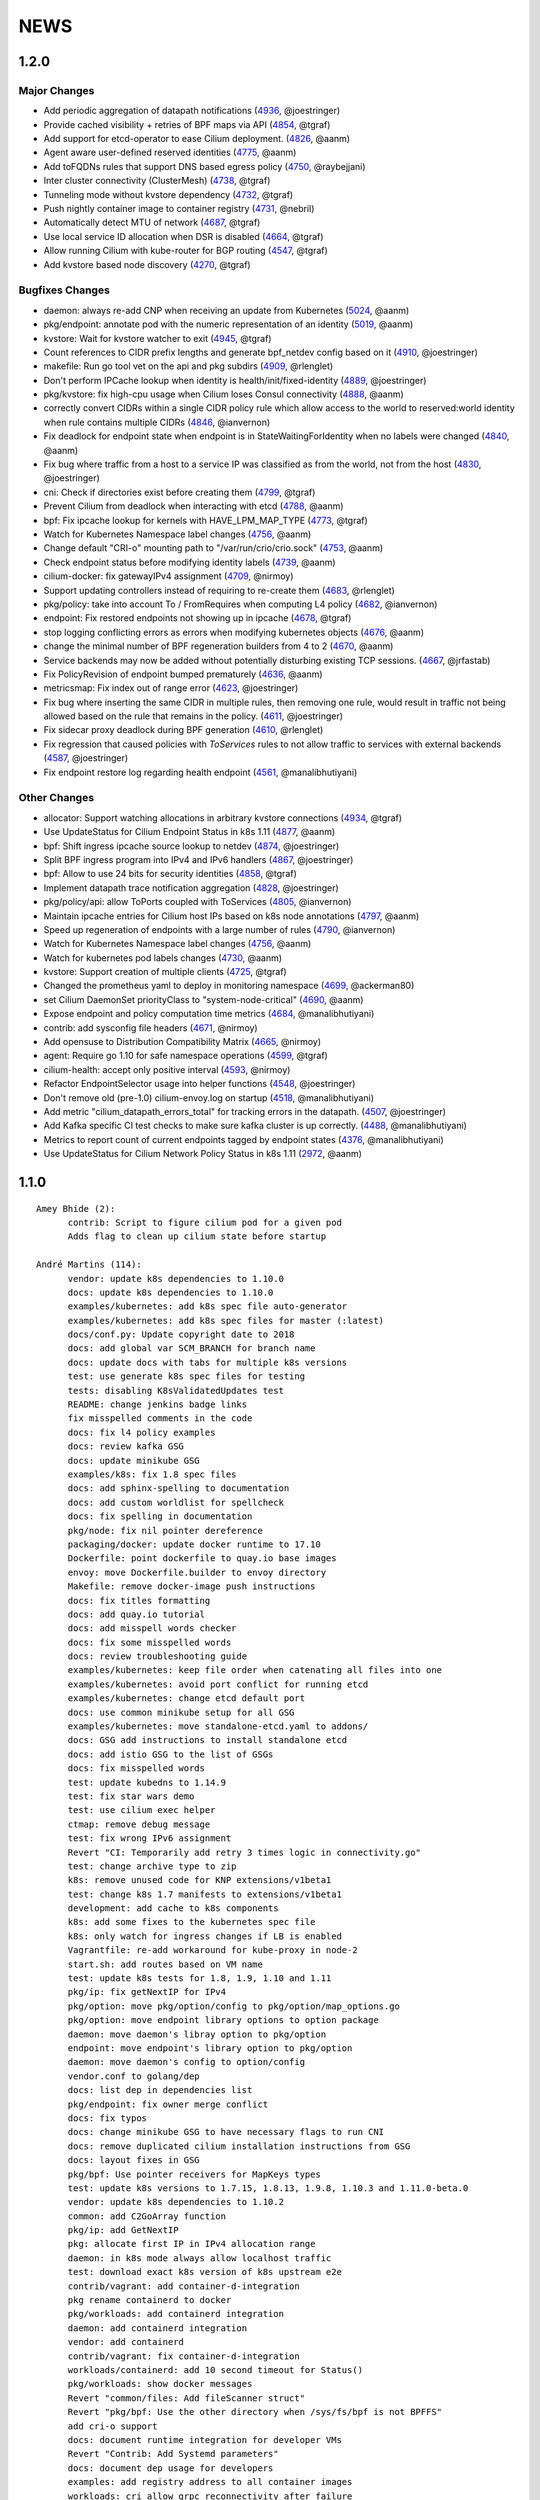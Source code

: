 ******
NEWS
******

1.2.0
=====

Major Changes
-------------

* Add periodic aggregation of datapath notifications (4936_, @joestringer)
* Provide cached visibility + retries of BPF maps via API (4854_, @tgraf)
* Add support for etcd-operator to ease Cilium deployment. (4826_, @aanm)
* Agent aware user-defined reserved identities (4775_, @aanm)
* Add toFQDNs rules that support DNS based egress policy (4750_, @raybejjani)
* Inter cluster connectivity (ClusterMesh) (4738_, @tgraf)
* Tunneling mode without kvstore dependency (4732_, @tgraf)
* Push nightly container image to container registry (4731_, @nebril)
* Automatically detect MTU of network (4687_, @tgraf)
* Use local service ID allocation when DSR is disabled (4664_, @tgraf)
* Allow running Cilium with kube-router for BGP routing (4547_, @tgraf)
* Add kvstore based node discovery (4270_, @tgraf)

Bugfixes Changes
----------------

* daemon: always re-add CNP when receiving an update from Kubernetes (5024_, @aanm)
* pkg/endpoint: annotate pod with the numeric representation of an identity (5019_, @aanm)
* kvstore: Wait for kvstore watcher to exit  (4945_, @tgraf)
* Count references to CIDR prefix lengths and generate bpf_netdev config based on it (4910_, @joestringer)
* makefile: Run go tool vet on the api and pkg subdirs (4909_, @rlenglet)
* Don't perform IPCache lookup when identity is health/init/fixed-identity (4889_, @joestringer)
* pkg/kvstore: fix high-cpu usage when Cilium loses Consul connectivity (4888_, @aanm)
* correctly convert CIDRs within a single CIDR policy rule which allow access to the world to reserved:world identity when rule contains multiple CIDRs (4846_, @ianvernon)
* Fix deadlock for endpoint state when endpoint is in StateWaitingForIdentity when no labels were changed (4840_, @aanm)
* Fix bug where traffic from a host to a service IP was classified as from the world, not from the host (4830_, @joestringer)
* cni: Check if directories exist before creating them (4799_, @tgraf)
* Prevent Cilium from deadlock when interacting with etcd (4788_, @aanm)
* bpf: Fix ipcache lookup for kernels with HAVE_LPM_MAP_TYPE (4773_, @tgraf)
* Watch for Kubernetes Namespace label changes (4756_, @aanm)
* Change default "CRI-o" mounting path to "/var/run/crio/crio.sock" (4753_, @aanm)
* Check endpoint status before modifying identity labels (4739_, @aanm)
* cilium-docker: fix gatewayIPv4 assignment (4709_, @nirmoy)
* Support updating controllers instead of requiring to re-create them (4683_, @rlenglet)
* pkg/policy: take into account To / FromRequires when computing L4 policy (4682_, @ianvernon)
* endpoint: Fix restored endpoints not showing up in ipcache (4678_, @tgraf)
* stop logging conflicting errors as errors when modifying kubernetes objects (4676_, @aanm)
* change the minimal number of BPF regeneration builders from 4 to 2 (4670_, @aanm)
* Service backends may now be added without potentially disturbing existing TCP sessions. (4667_, @jrfastab)
* Fix PolicyRevision of endpoint bumped prematurely (4636_, @aanm)
* metricsmap: Fix index out of range error (4623_, @joestringer)
* Fix bug where inserting the same CIDR in multiple rules, then removing one rule, would result in traffic not being allowed based on the rule that remains in the policy. (4611_, @joestringer)
* Fix sidecar proxy deadlock during BPF generation (4610_, @rlenglet)
* Fix regression that caused policies with `ToServices` rules to not allow traffic to services with external backends (4587_, @joestringer)
* Fix endpoint restore log regarding health endpoint (4561_, @manalibhutiyani)

Other Changes
-------------

* allocator: Support watching allocations in arbitrary kvstore connections (4934_, @tgraf)
* Use UpdateStatus for Cilium Endpoint Status in k8s 1.11 (4877_, @aanm)
* bpf: Shift ingress ipcache source lookup to netdev (4874_, @joestringer)
* Split BPF ingress program into IPv4 and IPv6 handlers (4867_, @joestringer)
* bpf: Allow to use 24 bits for security identities (4858_, @tgraf)
* Implement datapath trace notification aggregation (4828_, @joestringer)
* pkg/policy/api: allow ToPorts coupled with ToServices (4805_, @ianvernon)
* Maintain ipcache entries for Cilium host IPs based on k8s node annotations (4797_, @aanm)
* Speed up regeneration of endpoints with a large number of rules (4790_, @ianvernon)
* Watch for Kubernetes Namespace label changes (4756_, @aanm)
* Watch for kubernetes pod labels changes (4730_, @aanm)
* kvstore: Support creation of multiple clients (4725_, @tgraf)
* Changed the prometheus yaml to deploy in monitoring namespace (4699_, @ackerman80)
* set Cilium DaemonSet priorityClass to "system-node-critical" (4690_, @aanm)
* Expose endpoint and policy computation time metrics (4684_, @manalibhutiyani)
* contrib: add sysconfig file headers (4671_, @nirmoy)
* Add opensuse to Distribution Compatibility Matrix (4665_, @nirmoy)
* agent: Require go 1.10 for safe namespace operations (4599_, @tgraf)
* cilium-health: accept only positive interval (4593_, @nirmoy)
* Refactor EndpointSelector usage into helper functions (4548_, @joestringer)
* Don't remove old (pre-1.0) cilium-envoy.log on startup (4518_, @manalibhutiyani)
* Add metric "cilium_datapath_errors_total" for tracking errors in the datapath. (4507_, @joestringer)
* Add Kafka specific CI test checks to make sure kafka cluster is up correctly. (4488_, @manalibhutiyani)
* Metrics to report count of current endpoints tagged by endpoint states (4376_, @manalibhutiyani)
* Use UpdateStatus for Cilium Network Policy Status in k8s 1.11 (2972_, @aanm)


1.1.0
=====

::

    Amey Bhide (2):
          contrib: Script to figure cilium pod for a given pod
          Adds flag to clean up cilium state before startup

    André Martins (114):
          vendor: update k8s dependencies to 1.10.0
          docs: update k8s dependencies to 1.10.0
          examples/kubernetes: add k8s spec file auto-generator
          examples/kubernetes: add k8s spec files for master (:latest)
          docs/conf.py: Update copyright date to 2018
          docs: add global var SCM_BRANCH for branch name
          docs: update docs with tabs for multiple k8s versions
          test: use generate k8s spec files for testing
          tests: disabling K8sValidatedUpdates test
          README: change jenkins badge links
          fix misspelled comments in the code
          docs: fix l4 policy examples
          docs: review kafka GSG
          docs: update minikube GSG
          examples/k8s: fix 1.8 spec files
          docs: add sphinx-spelling to documentation
          docs: add custom worldlist for spellcheck
          docs: fix spelling in documentation
          pkg/node: fix nil pointer dereference
          packaging/docker: update docker runtime to 17.10
          Dockerfile: point dockerfile to quay.io base images
          envoy: move Dockerfile.builder to envoy directory
          Makefile: remove docker-image push instructions
          docs: fix titles formatting
          docs: add quay.io tutorial
          docs: add misspell words checker
          docs: fix some misspelled words
          docs: review troubleshooting guide
          examples/kubernetes: keep file order when catenating all files into one
          examples/kubernetes: avoid port conflict for running etcd
          examples/kubernetes: change etcd default port
          docs: use common minikube setup for all GSG
          examples/kubernetes: move standalone-etcd.yaml to addons/
          docs: GSG add instructions to install standalone etcd
          docs: add istio GSG to the list of GSGs
          docs: fix misspelled words
          test: update kubedns to 1.14.9
          test: fix star wars demo
          test: use cilium exec helper
          ctmap: remove debug message
          test: fix wrong IPv6 assignment
          Revert "CI: Temporarily add retry 3 times logic in connectivity.go"
          test: change archive type to zip
          k8s: remove unused code for KNP extensions/v1beta1
          test: change k8s 1.7 manifests to extensions/v1beta1
          development: add cache to k8s components
          k8s: add some fixes to the kubernetes spec file
          k8s: only watch for ingress changes if LB is enabled
          Vagrantfile: re-add workaround for kube-proxy in node-2
          start.sh: add routes based on VM name
          test: update k8s tests for 1.8, 1.9, 1.10 and 1.11
          pkg/ip: fix getNextIP for IPv4
          pkg/option: move pkg/option/config to pkg/option/map_options.go
          pkg/option: move endpoint library options to option package
          daemon: move daemon's libray option to pkg/option
          endpoint: move endpoint's library option to pkg/option
          daemon: move daemon's config to option/config
          vendor.conf to golang/dep
          docs: list dep in dependencies list
          pkg/endpoint: fix owner merge conflict
          docs: fix typos
          docs: change minikube GSG to have necessary flags to run CNI
          docs: remove duplicated cilium installation instructions from GSG
          docs: layout fixes in GSG
          pkg/bpf: Use pointer receivers for MapKeys types
          test: update k8s versions to 1.7.15, 1.8.13, 1.9.8, 1.10.3 and 1.11.0-beta.0
          vendor: update k8s dependencies to 1.10.2
          common: add C2GoArray function
          pkg/ip: add GetNextIP
          pkg: allocate first IP in IPv4 allocation range
          daemon: in k8s mode always allow localhost traffic
          test: download exact k8s version of k8s upstream e2e
          contrib/vagrant: add container-d-integration
          pkg rename containerd to docker
          pkg/workloads: add containerd integration
          daemon: add containerd integration
          vendor: add containerd
          contrib/vagrant: fix container-d-integration
          workloads/containerd: add 10 second timeout for Status()
          pkg/workloads: show docker messages
          Revert "common/files: Add fileScanner struct"
          Revert "pkg/bpf: Use the other directory when /sys/fs/bpf is not BPFFS"
          add cri-o support
          docs: document runtime integration for developer VMs
          Revert "Contrib: Add Systemd parameters"
          docs: document dep usage for developers
          examples: add registry address to all container images
          workloads: cri allow grpc reconnectivity after failure
          workloads/crio: set default path to /var/run/crio.sock
          test/helpers: Fix WaitForKubeDNSEntry function on timeout
          daemon/k8s: remove .new in log messages when updating values
          pkg/endpoint: Keep BPF object files if compilation is skipped.
          examples/minikube: remove unused cilium-ds.yaml
          docs: add cri-o minikube guide
          pkg/k8s: allow from both namespace and pod selector in KNP
          kubernetes/templates: add DaemonSet file for CRI-o
          daemon: return error if createEndpoint fails
          daemon: use endpoint RLock in HandleEndpoint
          daemon: return NewPutEndpointIDCreated if endpoint is StateReady
          examples/kubernetes: remove etcd Secrets from the ConfigMap
          docs: document how to set up config map with etcd certificates
          docker/Dockerfile: update base image to ubuntu 18.04
          docker/Dockerfile: update iproute2 to 4.16
          docker/Dockerfile: update loopback cni to 0.6.0
          docker/Dockerfile: add gpg
          Dockerfile: update cilium-runtime with 2018-06-04
          docs: add documentation to upgrade ConfigMap
          docs: typo fix
          examples/kubernetes: use POSIX regex for CILIUM_VERSION checker
          docs: fix broken links
          docs: use Documentation context to avoid longer image builds
          docs: add checklinks target
          docs: fix mesos guide
          daemon: skip health endpoint on restore

    Arvind Soni (8):
          doc: Star Wars theme HTTP Getting Started Guide
          Text edits based on the reviews
          Fix image formatting and simplifies app yaml
          Elasticsearch Getting Started Guide
          revised elasticsearch getting started guide
          Added example for the policy trace Added kubectl exec ... part to the cilium monitor command
          expanded install guide for kops with complete steps from scratch
          Fixed a reference that was to localhost Changed the clustername to include a username to avoid stepping on multiple clusters

    Ashwin Paranjpe (3):
          Update docs related to cluster-diagnosis
          GH4164 Append rule labels while parsing api.Rule
          GH-4339 Add k8s label source in GetPolicyLabels

    ChristopherBiscardi (1):
          cilium/cmd: add ls alias for list commands

    Cynthia Thomas (1):
          Upgrade Note edit

    Daniel Borkmann (11):
          docs: update mailmap and authors
          bpf: further work on bpf reference guide
          docs, bpf: complete iproute2 section and add llvm inline asm example
          docs, bpf: initial xdp section and improved projects section
          docs, bpf: finalize initial round on xdp section
          docs, bpf: initial tc bpf section
          docs: update mailmap and authors
          docs, bpf: fix typo in overview graphic
          docs, bpf: minor follow-up fixes in the ref guide
          docs, bpf: improve llvm6.0 dependency note
          bpf: remove geneve TLV options

    Diego Casati (1):
          add '[bB]log and Ubuntu to the spelling list. This fixes the issue when creating an ePub out of the docs

    Eloy Coto (107):
          Test: Trigger `vm.ReportFailed` in the global AfterAll
          Test: Enable egress-deny
          Test: Fix hack in `SetAndWaitForEndpointConfiguration`
          Nightly: Change Ping behaviour on egress rules
          Nightly: Add listening check on TCP KeepAlive
          Test: Add cilium monitor in GuestBook Examples
          Test: Do not gather envoy.log
          Bugtool: Add gops output
          Test: Enable Cilium Update test
          Test: trigger AfterFailed before AfterEach when is in Context
          Test: Add separate logs per each cilium pod
          Test: Fix issue with Kubectl describe
          Test: Enabled K8sUpdates correctly.
          DOC: Cheatsheet change structure
          Test: Validate DNS before trying to connect on curl
          Test: CNP use full FQDN
          DOC: Update cilium contributing docs:
          Docs: Add a new `test-docs-please` phrase to test only docs
          Docs: review GRPC GSG
          DOC: Review Getting help section
          Documentation: Address PR comments
          Test: Added new Jenkins jon to run Kubernetes official e2e tests
          Test: Increase logs for Kube-dns issues
          Jenkins: Fix timeout on docs.
          CI: Add colors to builds.
          Ginkgo: Run monitor on test
          Test: Fix typos
          Test: Update Kafka Env variable.
          Test: Fix issues with Updates and Kube-dns
          Nightly: Fix issues with Kubectl exec
          CI: Update packer-ci job and documentation
          Docs: Fix spelling wordlist and sphinx warnings
          Test: Archive in quiet mode
          Test: Fix recursion issue with Kubectl.CiliumExec
          Test: Check that after restart cilium still return 403 messages
          Test: Import Network Policy and ensure that it is applied in all Cilium Pods.
          Vagrantfile: Update Vagrant version to 68
          Jenkins: Add automatic trigger if a label is present
          Ginkgo: Add segmentation fault check on `ValidateErrorsOnLogs`
          Test: Gather core dumps in test if are present.
          Test: Gather core dumps from cilium kubernetes pods
          Nightly: Exclude connectivity test on invalid policies
          Test: Fix Bookinfo issues
          Test: Updating Kube-dns manifest to get more verbose
          Test: Fix issues on `kubectl.CiliumReport`
          Bugtool: Fix gops commands
          Test: Simplified Kafka K8S test
          Test: Add NACK message in log checks.
          Test/K8s: Added debug logs in cilium DS
          Test: K8s Policies did not wait for all endpoints to be ready.
          Contrib: Add a jenkins status script.
          Test: Update Vagrant boxes
          Test: CMDSuccess Matcher
          Test: Use helpers.CMDSuccess in ExpectWithOffset
          Test: Clean all res.CombineOutput in all ResCmd asserts
          Test: CMDSuccess fix typos
          Test: Improved Ginkgo logs
          Test: Append the AfterFailed commands to the Jenkins Output.
          Test: Add more context commands on AfterFailed commands
          Test: Dump vagrant provision logs to Jenkins console.
          Test: Add test result in Jenkins Junit
          Jenkins: Fix issues with downstreams Jobs
          Test: Improved Kubectl CEP helpers
          Test: Enable containerd on Jenkins builds.
          Test: Fix issues with Ginkgo Kubernetes Job
          Test: Ginkgo fix AfterFailed when fail on JustAfterEach.
          Test: Do not log cilium logs in test-output.log
          Vagrantfiles: Update base image to 77
          Test: K8st update how cilium is installed.
          Contrib: Add Systemd parameters
          Test: Dump Vagrant output to Jenkins console
          Test: Fix assert line on CMDRes.Expect*
          Test: Kubernetes upstream fix Cilium installation.
          Test: re-enable debug on Cilium
          Test: Fix PodCIDR on Kubeadm init.
          Test: Add cep output on Kubernetes report
          Test: Fix PodCIDR issues on Kubernetes 1.7
          Ginkgo-ext: Fix Codelocation on asserts
          Test: Refactoring how policies are applied.
          Test: Delete helper.ApplyNetworkPolicyUsingAPI
          Test: Use Kubecfg native options.
          Test: Refactor CiliumEndpointWait
          Test: CurlFail wrapper log HTTP response headers
          Test: Cmd.SendToLog change format
          Nightly: Fix issues on test.
          Test: Wait for kubedns to be ready after cilium upgrade
          Test: Demo tests waiting to policies to be applied.
          Test: K8st Tunnels delete services before delete Cilium
          Test: Fix panic on Microscope callback
          Test: Skip Kube-dns if the Kubernetes version is 1.11
          Test: Bugtool dump in a folder, not in tar format.
          Test: Avoid long json in test-output
          Test: Do not dump Cilium logs on test-output.log
          Test: Update Vagrant box to version 83
          Revert "Revert to working Vagrant box and cilium-builder image"
          Test: provision uninstall crio cni interface
          Test: Add prometheus deployment on Kubernetes test
          Test: Move RuntimeKafka test to use BeforeAll
          Test: Helpers update some ginkgo.By messages
          Test: Update monitorStop func to not panic.
          Contrib: Backport script to use different versions
          Endpoint: Log policyRevision on endpoint log.
          Test:Guestbook wait for pods to be ready
          apipanic: Log stack as string
          Documentation: Update docs to minimun 4.9.17 kernel version
          Docs: Update minikube GSG.
          Test: Wait until all pods are ready

    Eohyung Lee (1):
          Fix broken kubernetes-ingress example

    Ian Vernon (176):
          pkg/policy/api: add SelectsAllEndpoints function
          pkg/policy: fix merging of L4-related policy
          examples/minikube: convert L3-L4 policy to CiliumNetworkPolicy
          Documentation/gettingstarted: update Minikube GSG to reflect how we handle L4-only and L4-L7 policy on the same port
          Documentation/gettingstarted: update `cilium status` output in Docker GSG
          pkg/k8s: add TODO for cleaning up unit tests
          pkg/maps/ipcache: log if map unable to be opened
          pkg/logging/logfields: add log field for BPF map name
          pkg/bpf: add additional logging and error handling
          bpf/lib: unconditionally create ipcache bpf map in datapath
          .gitignore: ignore test/test_results directory
          test/helpers: gather more K8s metadata
          test/k8sT: query both service IP and hostname of redis master
          test/k8sT: add wait for service endpoints to be ready in guestbook test
          test/k8sT: add more descriptive error messages to Guestbook test
          pkg/endpoint: log what caused policy changes
          pkg/ip: add functionality to coalesce CIDR list
          test/k8sT: do not access redis-master via hostname, only service IP
          test/helpers: add previous Cilium pod logs to kubectl.GatherLogs()
          test/k8sT: do not defer deletion of resources within It
          pkg/policy: remove redundant length check in AllowsAllAtL3
          pkg/policy: do not use length checks on L4Filter.Endpoints
          pkg/policy: change parser type logic for merging L4Filter
          Documentation/policy: add label-based egress documentation
          test/helpers: add helper function for adding IP addresses to VM loopback device
          test: factor out IPs which represent the host
          test/helpers: add helper function for flushing global connection tracking table
          test/helpers: add HostDockerNetwork constant
          test/runtime: add test for egress to host
          test/helpers: change `ip addr` commands to use `ExecWithSudo`
          test/runtime: misc. cleanups for host egress test
          pkg/policy: change string "l3" --> "L4" in tests
          pkg/policy: misc. cleanup in merging port functions
          pkg/envoy: always use dport in proxy statistics
          debuginfo: remove unneeded per-endpoint calls to some bpf commands
          debuginfo: run `cilium endpoint health` for each endpoint
          cmd: update misc. command Short descriptions
          test/helpers: validate policy before importing in `PolicyImportAndWait`
          test/runtime: add L3-dependent L7 egress tests
          test/helpers: use rsync to copy files instead of cp (#3826)
          test/k8sT: wrap CNP Specs test in Context
          test/k8sT: do not defer resources in CNP Specs test
          test/helpers: make sure that key is non-empty for running `docker logs`
          k8sT: test default-deny ingress and egress policy
          ginkgo-kubernetes-all.Jenkinsfile: increase timeouts
          test/helpers: remove unnecessary logs for creating / deleting Docker containers
          test/helpers: log to console when report generation begins / ends
          Documentation: remove bash-test framework references
          test/k8sT: move cleanupNetworkPolicy to AfterEach within test
          test/k8sT: wrap policy across namespaces test in Context
          test/k8sT: move creation and deletion of resources
          test/k8sT: wrap Checks Service test in `Context`
          test/k8sT: move creation of resources outside of `It`
          test/k8sT: move cross-node service test within `Context`
          test/k8sT: move creation of resources
          test/k8sT: move NodePort test to within across nodes `Context`
          test/k8sT: fix deletions in AfterEach to not have assertions
          test/k8sT: fix instantiation of variables
          test/k8sT: change "Checks service across nodes" to use "BeforeAll" and "AfterAll"
          test: add helper PolicyEnforcement assertion to avoid boilerplate code
          test/runtime: convert RuntimeValidatedPolicyImportTests to use BeforeAll / AfterAll
          test/runtime: remove unused constants
          test/runtime: add ExpectEndpointSummary helper
          test/runtime: cleanup RuntimeValidatedChaos test
          pkg/policy/api: reject rules which use non-TCP protocols in conduit with L7 rules
          pkg/policy: remove L3L4Policy field from Consumable
          pkg/policy: remove SecurityIDContexts and associated types
          test/k8sT: wrap Geneve test in `Context`
          test/k8sT: move creation / deletion of resources outside `It`
          test/k8sT: wrap vxlan test in `Context`
          test/k8sT: move creation / deletion of resources outside `It`
          pkg/endpoint: do not link created Consumables to ConsumableCache
          pkg/policy: remove Remove for ConsumableCache
          pkg/identity: add GetAllReservedIdentities function
          pkg/policy: remove ConsumableCache
          pkg/u8proto: add constant to represent all protocols being allowed
          pkg/maps/policymap: coalesce Allow and AllowL4 functions
          pkg/maps/policymap: merge IdentityExists and L4Exists functions
          pkg/maps/policymap: merge Deletion functions
          pkg/endpoint: remove WaitGroup return value from TriggerPolicyUpdatesLocked
          pkg/identity: move LabelArray from Consumable to SecurityIdentity
          pkg/policy: remove \"changed\" return value from regenerateConsumable
          test/helpers: disable microscope in K8s tests
          pkg/endpoint: remove PortMap field
          test/k8sT: do not set Debug=False during tests
          test/k8sT: rename variable to be more descriptive
          test: add helper to wait for CEP revision update in K8s
          test/helpers: check whether cep is nil before trying to access its fields
          test/helpers: add WaitForCEPToExist function
          test/k8sT: wait for CEP to exist before getting policy revision
          vagrant: configure journald to allow for large amounts of logs
          test/helpers: fix ManifestGet to use filepath.Join
          test/helpers: remove Kubectl receiver from ManifestGet
          test/k8sT: group var declarations in var( ... )
          test/k8sT: move instantiation of vars to when they are declared
          test/k8sT: move K8s chaos test to use BeforeAll
          test/k8sT: add some assertion helpers
          test/k8sT: get manifests in var declarations
          test/k8sT: have KafkaPolicies test use assertion helpers
          test/k8sT: add wrapper for expecting all pods to be deleted
          test/k8sT: replace WaitKubeDNS with ExpectKubeDNSReady
          test/k8sT: refactor WaitForPods to return only an error
          test/k8sT: use ExpectCiliumReady in more helpers
          test/k8sT: remove unused demoPath var
          test/k8sT: move instanation of var to its declaration
          test/k8sT: move initialize function for demo test into BeforeAll
          test/k8sT: group var declarations
          test/k8sT: move Health.go initialization into BeforeAll
          test/k8sT: change WaitForServiceEndpoints to only return an error
          test/k8sT: move instantiation of manifest variables in declarations
          test/k8sT: remove unneeded type declarations for vars
          test/k8sT: move instantiation of vars to declaration
          test/k8sT: move initialize function to BeforeAll
          test/helpers: move ManifestGet to utils.go
          test/runtime: add output of command if curl to Google fails in test
          pkg/policy: remove debugging Println calls in unit test
          pkg/policy/api: add basic HTTP Rule sanitization
          pkg/maps/policymap: export PolicyKey type
          policy: factor out endpoint PolicyMap updates into controller
          pkg/endpoint: refactor label-based L3 policy determination
          pkg/bpf: update comment to reflect current behavior
          pkg/endpoint: rename L4Policy field to RealizedL4Policy
          pkg/endpoint: add DesiredL4Policy field for endpoint
          endpoint: remove consumable checks
          pkg/endpoint: check SecurityIdentity directly in regenerateBPF
          pkg/endpoint: check if endpoint SecurityIdentity is nil in TriggerPolicyUpdatesLocked
          pkg/endpoint: add Iteration to Endpoint
          pkg/endpoint: remove use of Consumable in regeneratePolicy
          pkg/endpoint: do not populate endpoint policy model with Consumable info
          pkg/endpoint: check SecurityIdentity instead of Consumable ID
          pkg/endpoint: remove Consumable from Endpoint
          pkg/policy: remove Consumable
          pkg/endpoint: specify why local copy of DesiredL4Policy is made
          test: fix Policy cmd test resource deletion
          test/runtime: move initialize func into BeforeAll
          test: fix CLI resource creation / deletion
          test/runtime: move policy deletion to AfterEach
          test/k8sT: fix deletion of policy in external services test
          test/k8sT: use ExpectWithOffset in helper function
          test/k8sT: add faliure messages to assertions in validateEgress
          test/k8sT/manifests: re-add l3_l4_policy.yaml
          pkg/endpoint: release lock if syncPolicyMap fails
          configuration: move TracingEnabled to pkg/option
          Revert "Re-enable microscsope in CI"
          cmd: specify JSON format for `cilium policy import`
          cleanup: remove refs to Consumable in comments
          pkg/endpoint: check if PolicyMap is nil in syncPolicyMap
          pkg/endpoint: include node headerfile hash
          daemon: factor out node config headerfile into separate function
          pkg/node: move IPv4Loopback address from daemon to node package
          daemon: remove loopbackIPv4 from Daemon type
          pkg/option: sort options in GetFmtList
          tests: remove unmaintained / unused tests
          pkg/endpointmanager: always regenerate if policy forcibly computed
          daemon: trigger policy updates upon daemon configuration update
          test/k8sT: add k8s default-allow tests
          Documentation/cmdref: update cilium-agent cmdref
          pkg/bpf: include map file descriptor in error messages
          bugtool: get list of open file descriptors
          test/runtime: add connectivity test after daemon configuration update
          pkg/endpoint: close and reopen policy map if dump fails
          pkg/logging/logfields: add new BPF map logfields
          pkg/maps/policymap: set fd to 0 after close
          pkg/endpoint: always ForcePolicyCompute if endpoint assigned new identity
          pkg/endpoint: log clearing maps upon regen failure
          examples/kubernetes-ingress/scripts: factor out cri-o installation into function
          daemon: change when restored endpoints are inserted into endpoint manager
          api/v1: add "sync-build-endpoint" to EndpointChangeRequest
          pkg/endpointmanager: update comment to remove reference to endpoint creating state
          plugins/cilium-cni: specify that endpoints should synchronously be regenerated via API
          daemon: wait for endpoint to be in ready state if specified via EndpointChangeRequest
          GH-4248: Return Annotations in CNP NodeStatus
          test/k8sT: wrap KafkaPolicies test within Context
          daemon: synchronously add endpoints to endpointmanager in \`regenerateRestoredEndpoints\`
          test/helpers: gather logs from all pods
          Makefile: add jenkins-precheck Makefile target

    Jarno Rajahalme (46):
          envoy: Update generated go-files for Cilium HTTP filter.
          envoy: Set SO_LINGER and SO_KEEPALIVE on accepted sockets.
          envoy: Fix integration test
          docs: Document the backporting process.
          daemon: Fix Envoy version check and add hidden option to skip it
          daemon: Remove deprecated '--envoy-proxy' option
          envoy: Pass 'non-redirect' http traffic through.
          endpoint: Fix label replacement.
          daemon: Regenerate endpoint in PATCH handler also when endpoint is in waiting-for-identity state.
          envoy: Remove assert, reduce logging.
          bpf: Honor DROP_ALL also in ingress to a container.
          bpf: Make all funtions in lib/policy.h conditional on DROP_ALL
          Makefile: Fix the name of the builder Dockerfile in envoy.
          envoy: Fix integration test setting of original dst address.
          envoy: Use network byte-order addresses in host map.
          envoy: Support CIDRs in NPHDS.
          envoy: Add host map to cilium integration test
          envoy: Egress intergation tests.
          docs: Refine backporting instructions.
          envoy: Manage life-cycles of singleton maps properly.
          envoy: Initialize thread local host map with an empty map.
          envoy: Minor cleanup.
          envoy: Use distinct Stats stores for each instance of a xDS client.
          envoy: Fix handling of zero length CIDR prefixes.
          systemd: Enable core dumps.
          envoy: Make policy direction configurable for Istio.
          maps: Use pointer receivers for MapValue types.
          daemon: Sync local IPs to lxcmap periodically.
          envoy: Configure gRPC service explicitly to get rid of deprecation warning in the logs.
          test: Change DROP_ALL to install a dummy policy.
          policy: Do not enable DROP_ALL mode if not needed.
          docs: Fix ginkgo command line.
          ctmap: Make GC bpf map dumps more robust.
          envoy: Log CIDR->ID mappings at debug level.
          proxy: Test if port is available before allocating it for a proxy.
          proxy: Release redirect sooner.
          docs: Remove repetition from Istio GSG.
          bugtool: Add '-a' option to netstat.
          Gopkg: Update golang/protobuf
          envoy: Rebase to get gRPC proxy responses.
          bpf: Only create veth pair if it does not already exist.
          envoy: Update generated Cilium protobufs.
          envoy: Update integration test.
          init.sh: Use 'ip route replace' instead of 'ip route add'
          Docs: Troubleshooting updates.
          Docs: Remove CoreOS Installation Guide

    Jess Frazelle (1):
          pkg/bpf: add function wrappers for prog syscalls.

    Joe Stringer (174):
          daemon: Sync loadbalancer BPF maps from goroutine
          k8s: Gather timestamps in cilium_logs on failure
          docs: Update kubernetes policy page
          docs: Update policy intro page
          docs: Fix contributing guide warnings
          docs: Improve L3 policy section
          docs: Improve L4-L7 (+HTTP) policy section
          docs: Improve kafka policy wording
          docs: Document per-endpoint policy configuration
          docs: Document the guiding policy principles
          docs: Add GH links for future roadmap features
          bpf: Fix conntrack entries for ICMP
          bpf: Derive proxy_port from policy rather than CT
          bpf: Only apply CIDR ingress to reserved identities
          bpf: Apply egress CIDR policy to reserved identities
          docs: Document consistent CIDR policy
          cidrmap: Allow insert of any length of CIDR
          policy: Log errors inserting CIDR entries
          bpf: Rename tunnel_endpoint_map -> cilium_tunnel_map
          tunnel: Remove old tunnel map upon upgrade.
          bpf: Only create conntrack entries for SYN packets
          Revert "bpf: Allow CT creation on FIN"
          bpf: Fix log message about not supporting CIDR
          docs: Pass sphinx options to spellcheck make target
          docs: Split spellcheck check from main builds
          docs: Print spelling list upon failure
          ipcache: Shift NPHDS logic to envoy
          envoy: Handle IP->ID deletes inside cache
          daemon: Push reserved IP->Identity mappings to XDS
          xds: Add tests for cache.Lookup
          monitor: Fix CT entry dst port printing
          policy: Support reserved:cluster entity
          bpf: Fix tracing message for egress policy
          bpf: Fix default build config
          ipcache: Avoid issuing delete for identity=0
          xds: Validate NPHDS updates before upserting
          docs: Update concepts for egress policy
          docs: Fix bpf spelling complaint
          docs: Describe namespace selector behaviour in k8s
          endpoint: Remove unnecessary l3 wildcard expansion
          ipcache: Reuse existing function for lookup
          endpoint: Refactor some IPID handling code to ipcache
          ipcache: Log inserts/removes from map
          runtime: Refactor egress before/after functions
          monitor: Fix IPv6 string formatting in CT messages
          policy: Refactor L4Filter creation
          policy: Create L7 rules with wildcard selector
          policy: Expand comments for policy objects
          policy: Move computeResultantCIDRSet() to api
          policy: Use typed CIDRSlice / CIDRRuleSlice
          policy: Shift error checking comment to function doc
          bpf: Rework ipcache to support LPM lookups.
          k8sT: Make health test more robust
          Makefile: Fix quiet target for make unit-tests
          labels: Add CIDR to labels libraries
          labels: Format only one CIDR label
          policy: Add rule CIDR->*net.IPNet conversion libraries
          Makefile: Start etcd test container with -listen-peer-urls
          daemon: Check if device exists on endpoint restore
          contrib: Remove KVstore containers in systemd scripts
          k8sT/Services: Fix URL for bookinfo tests
          k8sT/Services: Remove fetch http://details:9080/
          ipcache: Support CIDR prefix to ID mappings
          daemon: Populate BPF ipcache with CIDR prefixes
          daemon: Allocate identities for CIDRs
          policy: Resolve CIDRs in rule GetAsEndpointSelectors()
          daemon: Fix ipcache conflict between hosts and prefixes
          daemon: Refactor ipcache initialization.
          daemon: Push reserved CIDR ranges into ipcache
          api: Allow egress CIDR+L4 rules
          runtime: Add CIDR + L4/L7 egress tests.
          ipcache: Reject policies with too many CIDRs.
          CODEOWNERS: Shift ownership of ipcache to a team
          identity: Fix pair.PrefixString() arguments
          manifests: Pin bookinfo container image versions
          k8s: Support IPv6 addresses in CIDR policy
          k8s: Add CRD IP address validation unit tests
          docs: Describe downgrade impact of IPv6 CRD validation
          k8s: CIDR: Expand v6 regex to make it more readable
          k8s: CIDR: Disallow IPv4-mapped IPv6 addresses
          k8s: CIDR: Format IPv6 CIDR regex
          policy: Remove CIDR L3 egress plumbing
          k8s: Bump CRD schema version.
          bpf: Ensure maps are restored on load failure
          bpf: Fix failure handling in CreateMap
          bpf: Respond to all ARP requests
          cmd: Fix `cilium bpf ipcache`
          test: Refactor policy labels name for common usage
          test: Fix no-op checks in CT tests
          test: Handle endpoint list errors in helper
          bpf: Improve logging output for map creation
          ipcache: Refactor ipcache limitations check to map
          bpf: Remove egress CIDR lookup
          bpf: Support LPM for ipcache on newer kernels
          ipcache: Loosen CIDR configuration restrictions
          cmd: Fix import ordering for bpf ipcache
          cmd: Describe LPM limitation of IPCache
          Remove upstart artifacts.
          test: Don't gather logs in -holdEnvironment
          bpf: Fix lxc header guard
          endpoint: Fix detection of L4 policy changes
          ipcache: Rename ipIDPair parameter
          ipcache: Provide old mapping to listeners on change
          docs: Attempt to use RTD version for GH URLs
          daemon: Install rules to mark local applications
          bpf: Mark traffic from outside local host as world
          daemon: Reuse proxy magic marker variables
          daemon: Format packet marks as 32bit hexits
          docs: Update dependencies for latest Envoy
          metricsmap: Set the key size properly
          policy: Express egress CIDRs in endpoint model
          endpoint: Use policy for IP LPM, not IPCache
          policy: Add test for default CIDR prefix lengths
          test: Add bpf/verifier-test.sh to ginkgo
          chaos: Use JSON output for endpoint restore check
          pkg: Add MTU package
          vendor: Update netlink library for route MTU
          node: Configure route MTUs depending on destination
          cni: Configure default route MTU in endpoints
          daemon: Configure MTU for devices using pkg/mtu
          docs: Describe MTU changes from v1.0 to v1.1
          daemon: Add --k8s-legacy-host-allows-world option
          k8s: Regenerate example YAMLs for host-allows-world
          docs: Document the v1.1 host vs world policy
          docs: Improve formatting of upgrade notes
          docs: Use absolute paths for iptables diagram
          docs: Update k8s iptables diagram for Cilium 1.1
          endpoint: Initialize ProxyWaitGroup later
          test: Bump journald log ratelimit to 10000
          identity: Return errors from ReleaseSlice()
          policy: Expose EndpointSelectors for reserved labels
          policy: Wildcard L7 for AllowsLocalhost, HostAllowsWorld
          policy: Don't remove L4+ policies for host/world
          labels: Fix source for existing cidr tests
          labels: Resolve CIDR 0.0.0.0/0 to reserved:world
          ipcache: Don't push reserved identities to kvstore
          policy: Make CIDRRule error more consistent
          policy: Allow 0/0 CIDR to match reserved:world
          policy: Support CIDRs in rules with zero length prefix
          test: Add runtime policy test for 0.0.0.0/0
          docs: Document downgrade for /0 CIDR rules
          policy: Use common kafka port for tests
          policy: Improve unit test descriptions
          policy: Fix l4filter test 1 to adhere to comments
          policy: Document l4filter test cases
          policy: Add l4filter l7rules generation comment
          health: Measure timestamp at start of probe
          health: Only overwrite probes with newer reports
          health-ep: Depend on option package for config
          health-ep: Add health EP to manager later
          health-ep: Refactor cleanup logic
          health-ep: Rely on pidfile for deferred cleanup
          pidfile: Refactor kill by pidfile into pidfile
          health-ep: Refactor error handling to caller
          daemon: Allow endpoint to be freed without releasing IP
          daemon: Controllerize cilium-health endpoint
          health-ep: Bump timeouts for endpoint readiness
          health-ep: Document threadsafety
          endpointmanager: Simplify CT GC launch code
          apipanic: Log stack at debug level
          metrics: Add datapath management metrics
          ctmap: Add metrics for conntrack dump resets
          k8s: Fix auto-generated deepycopy functions
          ipcache: Split into multiple files
          ipcache: Set logging subsys to 'ipcache'
          ipcache: Count references to ipcache mappings
          daemon: Release ipcache entries on policy add failure
          daemon: Release identities in failure condition
          daemon: Refactor ipcache CIDR allocations to ipcache
          policy: Refactor getting CIDR prefixes from CIDR strings
          k8s: Allocate ipcache mappings for service backends
          ipcache: Improve comments for reference counter
          treewide: Avoid go build `-i`
          metricsmap: Fix index out of range error

    Julien Kassar (2):
          Replace ADD with COPY instruction in Dockerfile
          Update envoy Dockerfile

    Junli Ou (1):
          docs: Specify the instruction format on little-endian machine.

    Maciej Kwiek (18):
          Clear logging in state.go
          Recover from panics in Cilium API
          Add pkg/apipanic to API codeowners
          [DOCS] Edit API compatibility guarantees section
          Remove combine flag from microscope call
          Log monitor client disconnect nicely
          Notify monitor about policy changes
          Wrap monitor policy event information is json
          Structure ep regen monitor notifications
          Structure agent start monitor notification
          Add docstrings to agent monitor notification code
          GetLabels -> GetOpLabels in monitor messages
          Unflake monitor agent notifications tests
          Move endpoint interface from endpoint to monitor
          [Docs] Kops installation guide stub
          `cilium monitor` json mode
          Re-enable microscsope in CI
          [Monitor] add src and dst data to json output

    Manali Bhutiyani (39):
          test: Make the Kafka CI errors more descriptive. Fixes: #3503 Related to: #3502 Signed-Off-By: Manali Bhutiyani <manali@covalent.io>
          test: Move topic creation in the BeforeEach function Fixes: #3503 Related to: #3502 Signed-Off-By: Manali Bhutiyani <manali@covalent.io>
          docs: Correct spelling mistakes in the docs Fixes: #3523 Signed-Off-By: Manali Bhutiyani <manali@covalent.io>
          CI: Temporarily add retry 3 times logic in connectivity.go Fixes: #3596 Related to: #3393 Related to: #3595 Related to: #3558
          docs: Minikube audit. Add reference links wherever required. Improve docs wherever required. Part of the 1.0 Documentation Review. Fixes: #3669 Related to: #3597
          CI: Add ingress/egress default deny tests for CNP Fixes :#3343 Signed-Off-By: Manali Bhutiyani <manali@covalent.io>
          CI: Remove call to WaitUntilEndpointUpdates, if CiliumPolicyAction is present. CiliumPolicyAction takes care of waiting till endpoints get updated correctly. Remove the unnecessary calling of WaitUntilEndpointUpdates, in addition to CiliumPolicyAction.
          docs: Correct backport label in docs from stable/needs-backporting to stable/needs-backport Fixes: #3738 Signed-Off-By: Manali Bhutiyani <manali@covalent.io>
          Kafka : remove noise from logging EOF messages in Kafka parser We keep seeing a lot of these on normal client (produce/consume) connection close. We should not be logging valid EOF as errors.
          CI: add Runtime default DROP_ALL test This test adds the runtime DROP_ALL tests and does 3 checks to make sure DROP_ALL is applied properly
          CI: Move RuntimeValidatedPolicyDropAllTests to RuntimeValidatedPolicies Make the DROP_ALL gingko test more time-efficient and resource effecient, by grouping it with RuntimeValidatedPolicies
          endpoint: Remove endpoint state directories left behind after build failure Failed regeneration files `XXXXX_next_fail` may stick around after regeneration. We are correctly deleting these files on regeneration, but not on deletion of endpoint. This commit deletes the endpoint XXX_next_fail files on endpoint deletion.
          docs: Fix the gsg to point to the correct prometheus yaml The path examples/kubernetes/plugins/prometheus/prometheus.yaml has changed to examples/kubernetes/addons/prometheus/prometheus.yaml Fix this in the GSG docs.
          docs: Fix spellchecker to include word Jenkinsfiles
          metrics: Add new L7 proxy based metrics This commit declares new proxy based metrics to be exposed via the prometheus framework namely:
          docs:  Update docs with new L7 proxy based prometheus metrics
          linux/bpf.h: Add reference link to in-kernel sk_buff structure.
          cmd: Add a CLI command to access the bpf L3-L4 metrics map
          bpf: Add BPF map cilium_metrics for L3-l4 packet drops/forwards
          pkg/maps/metricsmap: Add a new userspace pkg/maps/metricsmap to access BPF metrics maps.
          pkg/maps/metricsmap/: Add a doc.go in the metricsmap pkg
          bpf: Add metricsmap helper funcs and controller metricsmap-bpf-prom-sync
          daemon: Remove unnecessary explicit conversion of time
          pkg/metrics: Add prometheus counterVectors for Drops and Forwards
          pkg/monitor: Export DropReason to be consistent with cilium monitor
          docs: update docs with L3/L4 drop/forward metrics
          bpf: Change BPF metrics map to type BPF_PER_CPU_HASH_MAP.
          pkg/maps/metricsmap: userspace aggregation of BPF_PER_CPU_HASH_MAP metrics map.
          docs: Change kafka image to point to a more stable tag 1.1.0 instead of latest
          CI/k8s: Change kafka image to point to a more stable tag 1.1.0 instead of latest
          docs: Correct spelling in ServiceAccount documentation
          test/manifest: Remove automatic topic creation on container start
          test/runtime: Remove hardcoded timeouts in the kafka runtime test
          test/runtime: Change check from listTopics to createTopics to check if Kafka broker is up.
          test/K8s: Wait for kafka broker to be up correctly.
          test/k8s: Increase kafka-zookeeper session/connection timeout to 60 sec
          test/runtime: Increase kafka-zookeeper session/connection timeout to 60 sec
          docs/examples: Increase kafka-zookeeper session/connection timeout to 60 sec
          daemon: Fix endpoint restore log regarding health endpoint

    Marius Gerling (2):
          Dependency to LLVM >= 6.0 in Documentation added
          Dependency to LLVM >= 6.0 in Documentation modified

    Mark deVilliers (1):
          Check for nil before accessing Status

    Matt Layher (3):
          pkg/labels: fix go vet issues
          pkg/policy: fix go vet issues
          test/runtime: fix go vet issues

    Michael Schubert (1):
          docs: fix shown command in minikube guide

    Michal Rostecki (24):
          daemon/endpoint: Handle DeleteElement error properly
          pkg/endpoint: Don't declare errs variable in function scope
          pkg/envoy/xds: Assign value to ip variable only if it's used
          pkg/ip: Assign value to allowedCIDRs variable only if it's used
          pkg/policy: Don't assingn unused variables
          pkg/k8s: Remove unused `node` variable assignment
          pkg/k8s: Assign value to `rules` variable only if it's used
          pkg/kvstore: Handler error from Get method properly
          common/files: Add fileScanner struct
          pkg/bpf: Use the other directory when /sys/fs/bpf is not BPFFS
          pkg/identity: Fix ineffassign errors
          pkg/workloads: Fix ineffassign errors
          pkg/mountinfo: Add utility for getting mountinfo
          bpf: Allow to define BPF map root via env variable
          pkg/envoy: Don't hardcode BPFFS mount path
          pkg/default: Add defaults for pkg/bpffs package
          pkg/bpf: Use the other directory when /sys/fs/bpf is not BPFFS
          pkg/health/client: PathIsHealthy as a public function
          pkg/endpoint/id: New package to avoid import cycle
          pkg/metrics: Define Prometheus metrics for `cilium status` data
          pkg/kvstore: Fix ineffassign error
          pkg/bpf: Fix ineffassign error
          pidfile: Fix error message formatting
          cmd: Detect BPF map root properly

    Nirmoy Das (5):
          daemon: exit if tunnel is not supported
          cilium status: fix --brief to print less when cilium isn't running
          bpf: drop incase of unsupported IPv6 headers
          bpf: monitor drops in NAT64/NAT46 tail calls
          cilium-docker: pass default cilium url when cilium-api is not provided

    Patrice Peterson (1):
          Various link fixes in documentation.

    Peter Slovak (1):
          app3 -> app1 in stateful conntrack paragraph

    Ray Bejjani (30):
          k8s: Fix bug with CEP cross-version delete
          api: Switch API version from v1beta to v1
          cli: protect against API nils
          daemon: Add more info logs on startup
          docs: Update system requirements
          doc: Update metrics documentation & list exported metrics
          doc: system requirements mention meltdown
          doc: Reword docker integration text
          k8s: CEP GC controller logs errors at debug level
          doc: Update spelling list and fix misspellings
          scripts: contrib/backports/check_stable handles backports-done label
          scripts: contrib/backports/check_stable prints PR link
          doc: Add a section about CiliumEndpoint CRDs
          docs: Correct RBAC urls in upgrade guide
          test: CmdRes.CombineOutput does not clobber stdout
          test: Star Wars demo checks HTTP status in stdout
          test: Switch Kafka runtime test to use CombineOutput
          monitor: Don't spinloop on node-monitor crashes
          monitor: pass payload objects by reference
          monitor: only read perf buffer on listener connect
          monitor: refactor globals into an object
          controller: Cleanup global manager on UpdateController
          monitor: Fatal on critical errors instead of panic
          monitor: More correctly cancel contexts on exit
          endpoint: Force regeneration when there are underlying errors
          monitor: cilium-agent passes along BPF mount path
          test: report collection prints error from ssh.RunCommand
          test: Do not print nil errors in ssh.Exec
          test: Increase kubedns timeouts above 5 minutes
          daemon: Warn on too-old status data

    Romain Lenglet (76):
          npds: Properly translate L4-only rules
          envoy: Rename the xDS cluster into xds-grpc-cilium
          proxy: Create access log file and setup notifier at startup
          docs: Use go-swagger Docker container to generate APIs
          daemon: Clean up access log setup
          test: Fix K8s demos to not use TTYs with kubectl exec
          doc: Update Istio GSG for Istio 0.7.0
          examples/kubernetes: Generate daemon sets defs for sidecar mode
          doc: Use K8s-version-specific YAML files in Istio GSG
          doc: Replace cilium-sidecar.yaml with a config map setting
          doc: Fix spelling
          test: Fix Star Wars demo test
          test: Always execute "cilium endpoint get" with -o json
          test: Force using IPv4 for egress connections to google.com
          policy: Synthesize wildcard L7 rules for L3-only rules
          policy: Replace adding L3-only rules into L4PolicyMap with extra loop
          envoy: Optimize lookup in allowed remote policies ordered list
          daemon: Define CILIUM_ACCESS_LOG and CILIUM_ACCESS_LABELS env vars
          daemon: Stop calling viper.AutomaticEnv() in daemon and cilium-health
          endpoint: Skip BPF compilation if headerfile is unchanged
          endpoint: Support hashing C headers with very long lines
          etcd: Clear the etcd status error when connectivity is OK
          Revert "etcd: Clear the etcd status error when connectivity is OK"
          etcd: Clear the etcd status error when connectivity is OK
          npds: Don't update NetworkPolicy if none has been calculated
          npds: Don't wait for ACK from sidecar proxy with no L7 rules
          ipcache: Fix ipcache deletion of old identities on update
          envoy: Fix dynamic casts that remove constness
          envoy: Update to same Envoy version as Istio master
          build: Fix builder image tag; fix tag used by ginkgo
          vagrant: Update box version to use updated Bazel cache
          envoy: Remove obsolete Envoy V2 API protobuf generated files
          Makefile: Remove instructions to push the -builder Docker image
          envoy: Build Istio Docker images
          tests: Fix old 10-proxy.sh test
          labels: Replace ParseStringLabels with NewLabelsFromModel
          controller: Skip StopFunc when stopping controller for update
          k8s: Consistently check for namespace labels in endpoint selectors
          endpoint: Allow traffic in BPF map when transitioning to allow-all
          ipcache: Update NPHDS cache before updating BPF maps
          ipcache: Create copies of NPHDS cache resources when updating
          xds: Match the client's version if higher than the server's
          ipcache: Create copies of NPHDS cache resources when deleting
          daemon: Define reserved:init label and set it on endpoints with no labels
          policy: Always enable policy for reserved:init endpoints in default mode
          api: Add "init" as supported entity
          identity: Allocate reserved identities for entity reserved labels
          cilium-docker: Remove constraint on endpoint state after creation
          cilium-docker: Create veth pair on endpoint creation
          cilium-docker: Remove now-unnecessary PATCH /endpoint/{id} API call
          endpoint: Fix state machine to support changing endpoint's labels
          daemon: Fix identity label update APIs
          test: Handle initializing endpoints with the reserved:init identity
          k8s: Don't add namespace labels into reserved:init endpoint selectors
          endpointmanager: Don't generate new endpoints waiting-for-identity
          envoy: Update Istio to the latest 0.8 RC version
          doc: Document the endpoint lifecycle and reserved:init identity
          docs: Update Istio GSG to Istio 0.8.0 pre-release
          daemon: Delete old ID mapping when updating the IP for a reserved ID
          Update to Istio 0.8 release
          docs: In GSGs, create the etcd-cilium deployment in kube-system
          docs: Add Istio injection annotations into all Istio examples
          docs: Remove the unnecessary init policy to Kafka in Istio example
          docs: Move the Istio GSG to use Helm
          vagrant: Revert updating the Vagrant box and cilium-builder tag
          Revert "vagrant: Revert updating the Vagrant box and cilium-builder tag"
          Revert to working Vagrant box and cilium-builder image
          Revert "Revert to working Vagrant box and cilium-builder image"
          Revert to working Vagrant box and cilium-builder image (#4430)
          k8s: Add label to endpoints injected with Istio + Cilium sidecar
          endpoint: Remove unused LabelsHash field from Endpoint
          endpoint: Replace sidecar-http-proxy flag with per-endpoint setting
          examples/kubernetes: Remove sidecar-http-proxy setting from examples
          docs: Remove use of the sidecar-http-proxy flag in the Istio GSG
          test: Remove sidecar-http-proxy setting from template
          docs: Remove sidecar-http-proxy config from upgrade instructions

    Shantanu Deshpande (7):
          Miscellaneous typo fixes in documentation.
          Change logging of new connections from warn to info level
          Sorting controller output by name (alphabetical) in status command
          Fix weird indentation for rules
          Add org to spellcheck wordlist
          Fixes 'any' reference target not found warning
          Misc fixes for kops installation guide

    Steven Ceuppens (5):
          Add "cilium identity list" output to bugtool
          Fix: `cilium monitor` allows invalid arguments
          Add "docker info" output to bugtool
          bugtool: make archive output configurable
          Split debuginfo into separate files

    Tasdik Rahman (2):
          docs: k8s: updating docs for k8s v1.9, 1.10 and 1.11 support
          docs: k8s: updating formatting

    Thomas Graf (97):
          labels: Ignore istio sidecar annotation labels
          etcd: Move etcd status check into the background
          cilium: Make cilium endpoint list resilient
          policy: Apply wildcarded source L7 rules to all sources
          bpf: Remove proxy_port from conntrack table
          policy: Remove logic to reset proxy port
          policy: Do not make initial endpoint DROP_ALL mode dependent on policy option
          bpf: Remove connection tracking entries on policy deny
          policy: Remove connection tracking cleanup on policy change
          agent: Provide non-blocking agent status
          health: Do sanity checking on health response
          policy: Do not wildcard CIDR 0/0 for world and all entity
          Revert "Revert "bpf: Allow CT creation on FIN""
          Revert "bpf: Only create conntrack entries for SYN packets"
          policy: Add TestWildcardL4RulesIngress and TestWildcardL4RulesEgress
          contrib: Provide script to show unmanaged Kubernetes pods
          workloads: Silence noisy harmless warning
          Bump version in master tree to 1.0.90
          endpoint: Improve logging of endpoint lifecycle events
          tunnel: Add debug messages on tunnel map manipulation
          bpf: Avoid unnecessary debug output on policy map open
          testutils: Factor our random rune generator
          agent: Fix panic when node.GetNodes() is empty
          agent: Fix indentation of loopback address
          kvstore: Introduce shared store type
          store: Cast event.Value to string
          policy: Overwrite eventual L4 localhost policies when AllowLocalhost=true
          Update NEWS
          Prepare for 1.1.0-rc1
          Merge branch 'master' into v1.1
          Prepare for 1.1.0-rc2 release
          identity: Ignore nil identity when generating IdentityCache
          Documentation: Fix warnings
          identity: Resolve unknown identity to label reserved:unknown
          defaults: Move defaults into pkg/defaults
          agent: Add --ipv6-cluster-alloc-cidr option to specify IPv6 cluster prefix
          agent: Reserve existing endpoint IPs before allocating auxiliary IPs
          identity: Make API resilient if allocator is not initialized yet
          node: Undo default IPv6 prefix change
          Merge branch 'master' into v1.1
          Prepare 1.1.0-rc3 release
          Merge branch 'master' into v1.1
          Prepare for 1.1.0-rc3 release #2
          agent: Correctly restore router IPs from cilium_host interface
          Merge branch 'master' into v1.1
          Preparae for 1.1.0-rc3 #3
          test: Be verbose about VM provision failures
          bpf: Separate conntrack timeouts for TCP and non-TCP
          conntrack: Increase conntrack interval to 1 minute
          doc: Add missing indices to spelling list
          allocator: Use DefaultLogger
          test: Print status message while building & installing cilium
          test: Do not compile non container build with PKG_BUILD=1
          byteorder: Do not depend on external Linux only library
          test: Hardcode identity for health endpoint
          maps/tunnel: Use DefaultLogger
          tunnel: Make BPF tunnel map updates atomic
          k8s: Add --k8s-require-ipv4-pod-cidr and --k8s-require-ipv6-pod-cidr option
          test: Require IPv4 PodCIDR to be specified in the node resource
          Merge branch 'master' into v1.1
          bpffs: Fix panic when root directory does not exist
          Merge branch 'master' into v1.1
          Prepare for 1.1.0-rc4 release
          test: Wait for DNS entry of kafka and zookeeper service
          kubernetes: Fix generation of DaemonSet files to include v image tag prefix
          Merge branch 'master' into v1.1
          kubernetes: Fix image tag references
          k8s: Updated LastUpdated after waiting for endpoint status
          metrics: Correctly abort on errors and check for Payload to be non-nil
          metrics: Fail with Fatal() when client creation fails
          metrics: Check IPAM field for nil
          kubernetes: Add missing parenthesis to only fail on invalid version
          k8s: Represent ServiceAccountName as endpoint label
          test: ServiceAccount integration tests
          doc: Add documentation and example for service account matching
          doc: Document exposing pods across namespaces
          allocator: Increase allocator list timeout to 2 minutes
          Merge branch 'master' into v1.1
          Merge branch 'master' into v1.1
          docker/Dockerfile: update golang to 1.10.2
          doc: Document k8s troubleshooting scripts
          doc: Restructure troubleshooting section
          doc: Provide egress example to kube-dns across namespaces
          test: Use latest stable etcd and consul images
          allocator: benchmark: Reserve ID space for reserved identities
          trigger: New trigger package
          identity: Process identity events in batches
          identity: Fix allocator init with more than pre-existing 1024 keys
          allocator: Avoid scanning sequentual list when allocating
          Prepare for 1.1.0 release
          AUTHORS: Update to latest list
          allocator: Re-use randomly generated ID sequence between allocations
          cni: Change default configuration filename to 00-cilium.conf
          agent: Require go 1.10 for safe namespace operations
          identity: Move CIDR identity code into pkg/identity/cidr
          k8s: Simplify EndpointSelector creation in tests
          NEWS: Update after latest backports

    Tobias Klauser (1):
          pkg/bpf: update BPF_* constants as of Linux kernel 4.17-rc3

    ackerman80 (3):
          Update minikube.rst
          examples/minikube: update http-sw-app.yaml
          examples/minikube: delete unused yamls

    
v1.0.0-rc9
==========

:date: 2018-04-01
:commit: f1d4144ddb62003ccf58e016c523f323ad82c3a1

Major Changes
-------------

* envoy: Make 403 message configurable. (3430_, @jrajahalme)
* Add support label-dependent L4 egress policy (3372_, @ianvernon)

Bugfixes Changes
----------------

* Fix entity dependent L4 enforcement (3451_, @tgraf)
* cli: Fix cilium bpf policy get (3446_, @tgraf)
* Fix CIDR ingress lookup (3406_, @joestringer)
* xds: Handle NACKs of initial versions of resources (3405_, @rlenglet)
* datapath: fix egress to world entity traffic, add e2e test  (3386_, @ianvernon)
* bug: Fix panic in health server logs if /healthz didn't respond before checking status (3378_, @nebril)
* pkg/policy: remove fromEntities and toEntities from rule type (3375_, @ianvernon)
* Fix IPv4 CIDR lookup on older kernels (3366_, @joestringer)
* Fix egress CIDR policy enforcement (3348_, @tgraf)
* envoy: Fix concurrency issues in Cilium xDS server (3341_, @rlenglet)
* Fix bug where policies associated with stale identities remain in BPF policy maps, which could lead to "Argument list too long" errors while regenerating endpoints (3321_, @joestringer)
* Update CI and docs : kafka zookeeper connection timeout to 20 sec (3308_, @manalibhutiyani)
* Reject CiliumNetworkPolicy rules which do not have EndpointSelector field (3275_, @ianvernon)
* Envoy: delete proxymap on connection close (3271_, @jrajahalme)
* Fix nested cmdref links in documentation (3265_, @joestringer)
* completion: Fix race condition that can cause panic (3256_, @rlenglet)
* Additional NetworkPolicy tests and egress wildcard fix (3246_, @tgraf)
* Add timeout for getting etcd session (3228_, @nebril)
* conntrack: Cleanup egress entries and distinguish redirects per endpoint (3221_, @rlenglet)
* Silence warnings during endpoint restore (3216_, @tgraf)
* Fix MTU connectivity issue with external services (3205_, @joestringer)
* endpoint: Don't fail with fatal on l4 policy application (3199_, @tgraf)
* Add new Kafka Role to the docs (3186_, @manalibhutiyani)
* Fix log records for Kafka responses (3127_, @tgraf)

Other Changes
-------------

* Refactor /endpoint/{id}/config for API 1.0 stabilit (3448_, @tgraf)
* envoy: Add host identity (nphds) gRPC client (3407_, @jrajahalme)
* Increase capacity of BPF maps (3391_, @tgraf)
* daemon: Merge Envoy logs with cilium logs by default. (3364_, @jrajahalme)
* docs: Fix the Kafka policy to use the new role in the GSG (3350_, @manalibhutiyani)
* CI / GSG : make Kafka service headless (3320_, @manalibhutiyani)
* Use alpine as base image for Docs container (3301_, @iamShantanu101)
* Update kafka zookeeper session timeout to 20 sec in CI tests and docs (3298_, @manalibhutiyani)
* Support access log from sidecar and per-endpoint redirect stats (3278_, @rlenglet)
* Improve sanity checking in endpoint PATCH API (3274_, @joestringer)
* Update Kafka GSG policy and docs to use the new "roles" (3269_, @manalibhutiyani)
* maps: allow for migration when map properties change (3267_, @borkmann)
* bpf: Retire CT entries quickly for unreplied connections  (3238_, @joestringer)
* CMD: Add json output on endpoint config (3234_, @eloycoto)
* Plumb the contents of the ip-identity cache to a BPF map for lookup in the datapath. (3037_, @ianvernon)


v1.0.0-rc8
==========

:date: 2018-03-19
:commit: bb11ad1a15907feb9304f55a26a95bed77291f1d

Major Changes
-------------

* Bump kubernetes minimal version supported to 1.7 (3102_, @aanm)
* Add Kafka roles to simplify policy specification language (2997_, @manalibhutiyani)
* Add support for label-based policies on egress (2878_, @ianvernon)
* Add mapping of endpoint IPs to security identities in the key-value store. Watch the key-value store for updates and cache them locally per agent. (2875_, @ianvernon)
* Cilium exports CiliumEndpoint objects to kubernetes clusters. (2772_, @raybejjani)

Bugfixes Changes
----------------

* pkg/ipcache: check if event type is EventTypeListDone before unmarshal of value (3193_, @ianvernon)
* proxy: envoy: use url.Parse() to generate URL field (3188_, @tgraf)
* Fix bug where IPv6 proxy map entries were never garbage collected (3181_, @joestringer)
    * Log failure to insert into proxymap as its own monitor drop log
    * Lower timeout for bpf proxy map entries (now 5 minutes)
* Kafka CI: Add a WaitKafkaBroker to wait for Kafka broker to be up before produce/consume (3156_, @manalibhutiyani)
* GinkgoRuntime CI: Avoid possible race between Kafka consume and produce (3153_, @manalibhutiyani)
* Documentation: Fix generated links when documentation is built from tags (3128_, @tgraf)
* create new identity when endpoint labels change and re assign identity based on all endpoint labels when restoring (3104_, @aanm)
* Fix cilium status of k8s CRD watcher when unable to set up k8s client (3103_, @aanm)
* examples/mesos: Change ubuntu VB to be correct version (3094_, @jMuzsik)
* cilium status: Fix exit code when components are disabled (3069_, @tgraf)
* Fix L4-only policy enforcement on ingress without `fromEndpoints` selector (2992_, @joestringer)
* Add compatibility for kubernetes 1.11  (2966_, @aanm)
* Remove proxymap entry after closing connection (3190_, @tgraf)

Other Changes
-------------

* examples: Provide simple etcd standalone deployment example (3167_, @tgraf)
* Report policy revision implemented by the proxy in Endpoint model (3151_, @joestringer)
* Ginkgo: Add a option to run test in different vms (3120_, @eloycoto)
* Support a larger number of CIDR prefixes when running on older kernels. Now limited by the number of unique prefix lengths in the policies for an endpoint, which should be less than forty.  (3119_, @joestringer)
* Only expose cilium-health API over unix socket by default (3096_, @joestringer)
* Reject policies that contain rules with more than one L3 match in a single rule (3015_, @joestringer)


v1.0.0-rc7
==========

:date: 2018-03-08
:commit: 9412a28332cd0d7afe489f6efd37edc8668f3a81

Bugfixes Changes
----------------

* add "update" verb for customresourcedefinitions in cilium DaemonSet spec file (3052_, @aanm)
* bpf: Move calls map to temporary location and remove after filter replacement (3049_, @tgraf)
* bpf: Remove policy maps of programs loaded in init.sh (3042_, @tgraf)
* agent: Fix manual endpoint regeneration (3040_, @tgraf)
* Fix cilium CRD update in case schema validation changes (3029_, @aanm)
* examples/getting-started: Fix failure to install docker (3020_, @tgraf)
* bpf: Retry opening map after initial error (3018_, @tgraf)
* consul: Report modified keys even if previously not known (3013_, @tgraf)
* Restore error behaviour of endpoint config updates (3054_, @ianvernon)

Other Changes
-------------

* Delete obsolete cilium-envoy.log on startup (3047_, @manalibhutiyani)
* Introduce `DebugLB` option in endpoint config (3036_, @joestringer)
* Support log rotation for envoy log (3034_, @manalibhutiyani)


v1.0.0-rc6
==========

:date: 2018-03-02
:commit: 5e90ac8271773a8d4cceca8b61511062489e845d

Bugfixes Changes
----------------

* Envoy: add NACK processing (2991_ @jrajahalme)
* envoy: Use downstream HTTP protocol for upstream connections. (2970_ @jrajahalme)

Other Changes
-------------

* Removed action field from BPF policy map entries (2918_ @joestringer)


Version 1.0-rc5
===============

:date: 2018-02-27
:commit: 0c269fc0212ce789c28e068137c6a963411e6df4

Bugfixes Changes
----------------

* Fix BPF policy map specification inconsistency between BPF programs (2953_ @joestringer)
* k8s: Do not attempt to sync headless services to datapath (2937_ @tgraf)
* identity cache: Support looking up reserved identities (2922_ @tgraf)
* Fix IPv4 L4 egress policy enforcement with service port mapping (2912_ @joestringer)
* Fix kubernetes default deny policy for kubernetes 1.7 (2887_ @aanm)
* Log Kafka responses (2881_ @tgraf)
* Several fixes to support long-lived persistent connections (2855_ @tgraf)
* Clean endpoint BPF map on daemon start (2814_ @mrostecki)

Other Changes
-------------

* Add documentation on how to retrieve overall health of cluster (2944_ @tgraf)
* monitor: Introduce channel to buffer notifications and listeners (2933_ @tgraf)
* bpf: Warn if another program is using a VXLAN device (2929_ @tgraf)
* Make Kafka K8s GSG CI tests work on multinode setup (2926_ @manalibhutiyani)
* Add proxy status to cilium status (2894_ @tgraf)
* contrib: Add script to run cilium monitor on all k8s nodes (2867_ @tgraf)
* Update example cilium-ds.yaml files to support rolling updates. (2865_ @ashwinp)
* Add cluster health summary to `cilium status` (2858_ @joestringer)
* Consistently use `-o json` as the CLI arguments for printing JSON output across all commands that support JSON output (2852_ @joestringer)
* Simplify output of `cilium status` by default, add new `--verbose`, `--brief` options (2821_ @joestringer)
* Ginkgo : Support K8s CI Coverage for Kafka GSG (2806_ @manalibhutiyani)


Version 1.0-rc4
===============

:date: 2018-02-15
:commit: 95a2c8aeae18c2c62e1f969e02dff15913cdf267

Major Changes
-------------

* api: Introduce & expose endpoint controller statuses (2720_, @tgraf)
* More scalable kvstore interaction layer (2708_, @tgraf)
* Add agent notifications & access log records to monitor (2667_, @tgraf)
* Remove oxyproxy and make Envoy the default proxy (2625_, @jrajahalme)
* New controller pattern for async operations that can fail (2597_, @tgraf)
* Add cilium-health endpoints for datapath connectivity probing (2315_, @joestringer)

Bugfixes Changes
----------------

* Avoid concurrent access of rand.Rand (2823_, @tgraf)
* kafka: Use policy identity cache to lookup identity for L3 dependant rules (2813_, @manalibhutiyani)
* envoy: Set source identity correctly in access log. (2807_, @jrajahalme)
* replaced sysctl invocation with echo redirects (2789_, @aanm)
* Set up the k8s watchers based on the kube-apiserver version 2731 (#2735_, @aanm)
* bpf: Use upper 16 bits of mark for identity (2719_, @tgraf)
* bpf: Generate BPF header in order after generating policy (2718_, @tgraf)
* Kubernetes NetworkPolicyPeer allows for PodSelector and NamespaceSelector fields to be optional. (2699_, @ianvernon)
    * Gracefully handle when these objects are nil when we are parsing NetworkPolicy.
* Enforce policy update immediately on ongoing connections 2569 #2408 (#2684_, @aanm)
* envoy: fix rule regex matching by host (2649_, @aanm)
* Kafka: Correctly check msgSize in ReadResp before discarding. (2637_, @manalibhutiyani)
* Fix envoy deadlock after first crash (2633_, @aanm)
* kafka: Reject requests on empty rule set (2619_, @tgraf)
* CNP CRD schema versioning (2614_, @nebril)
* Fix race while updating L7 proxy redirect in L4PolicyMap (2607_, @joestringer)
* Don't allow API users to modify reserved labels for endpoints. (2595_, @joestringer)


Version 1.0-rc3
===============

:date: 2018-01-18
:commit: nil

Changes
-------

* Multi stage Docker builds to use prebuilt Envoy dependencies. (2452_, @jrajahalme)
* clusterdebug tool to help identify the most commonly encountered (2348_, @ashwinp)
* Document how pull-request builds work with Cilium's Jenkins setup (2521_, @ianvernon)
* cli: Add "cilium bpf proxy list" command (2504_, @mrostecki)
* Document multi node connectivity troubleshooting (2499_, @tgraf)
* Added option to allow running cilium-agent on a node with no container runtime (2490_, @aanm)
* cli: Add JSON formatting in "cilium config" (2489_, @mrostecki)
* Update version cmd output to json (2453_, @stevenceuppens)
* Envoy: Reflect cilium log level to Envoy. (2436_, @jrajahalme)
* Fix Ginkgo Kafka tests to initialize config for policy enforcement to default (2432_, @manalibhutiyani)
* Use version 2.7 of developer box, which contains commonly-used Docker images for tests pre-packaged (2404_, @ianvernon)
* monitor: add gops (2393_, @scanf)
* Tl/fix rpm package build (2386_, @tonylambiris)
* Reduce the readinessProbe delay to mark the pod as ready earlier (2377_, @tgraf)
* Correctly report destination identity in datapath traces for packets to host, world, and cluster (2359_, @manalibhutiyani)
* Allow for empty endpoint selector. This enables defining policy which applies to all endpoints. (2358_, @tgraf)
* docs: Cluster-wide debugging tool documentation (2356_, @ashwinp)
* Add CRD validation for CNP in kubernetes (2304_, @aanm)
* Use DNS names in getting started guides (2254_, @techcet)
* use cilium/connectivity-container in nightly tests (2247_, @ianvernon)
* fail all stages in build if any stage fails in Jenkins (2246_, @ianvernon)
* Enabled policy enforcement on cilium network policy from any namespace (2235_, @aanm)

Bugfixes
--------

* agent: Increase timeout when executing commands (2512_, @tgraf)
* Fix too small timeout causing containers not to show up as endpoints under heavy system load (2508_, @tgraf)
* Correct a bug that rejected IPv4 backend headless services from k8s (2502_, @raybejjani)
* Endpoint: Fix panic when trying to delete on restore. (2478_, @eloycoto)
* Fix an issue where cilium would crash if two endpoint disconnect endpoints for the same endpoint occurred in quick succession. (2396_, @joestringer)
* cni: Create destination directory if it does not exist (2382_, @tgraf)
* Allow for empty endpoint selector. This enables defining policy which applies to all endpoints. (2358_, @tgraf)
* Fix nil pointer when v6 CIDR was not set by kubernetes. (2355_, @aanm)
* Fix for allowing Cilium to run with BPF interpreter instead of JIT when JIT is compiled out. (2350_, @borkmann)
* Fix bug which was causing incorrect policy enforcement after restarting cilium (2340_, @aanm)
* Fix nil pointer access when unable to reach the KVStore (2325_, @aanm)
* Fix stuck "restoring" state while restoring the endpoints 2167 (2324_, @aanm_)
* Enable multiple policies with the same name but on different namespaces to be enforced 1938 (2313_, @aanm_)
* Fix logging setup for submodules (2299_, @aanm)
* Fix `cilium bpf policy list` to print l4 ports (2271_, @joestringer)
* Kafka: producing messages denied by policy crashes Cilium agent (2265_, @manalibhutiyani)
* Fix bug when endpoint does not get out of WaitingForIdentity state (2237_, @tgraf)
* Enforcing policy after loading policy when endpoints where in "default" policy enforcement mode. (2219_, @aanm)

Version 1.0-rc2
===============

:date: 2017-12-04
:commit: nil

Major Changes
-------------

* Tech preview of Envoy as Cilium HTTP proxy, adding HTTP2 and gRPC support. (1580_, @jrajahalme)
* Introduce "cilium-health", a new tool for investigating cluster connectivity issues. (2052_, @joestringer)
* cilium-agent collects and serves prometheus metrics (2127_, @raybejjani)
* bugtool and debuginfo (2044_, @scanf)
* Add nightly test infrastructure (2212_, @ianvernon)
* Separate ingress and egress default deny modes with better control (2156_, @manalibhutiyani)
* k8s: add support for IPBlock and Egress Rules with IPBlock (2096_, @ianvernon)
* Kafka: Support access logging for Kafka requests/responses (1870_, @manalibhutiyani)
* Added cilium endpoint log command that returns the endpoint's status log (2060_, @raybejjani)
* Routes connecting the host to the Cilium IP space is now implemented as
  individual route for each node in the cluster. This allows to assign IPs
  which are part of the cluster CIDR to endpoints outside of the cluster
  as long as the IPs are never used as node CIDRs. (1888_, @tgraf)
* Standardized structured logging (1801_, 1828_, 1836_, 1826_, 1833_, 1834_, 1827_, 1829_, 1832_, 1835_, @raybejjani_)

Bugfixes Changes
----------------

* Fix L4Filter JSON marshalling (1871_, @joestringer)
* Fix swapped src dst IPs on Conntrack related messages on the monitor's output (2228_, @aanm)
* Fix output of cilium endpoint list for endpoints using multiple labels. (2225_, @aanm)
* bpf: fix verifier error in dameon debug mode with newer LLVM versions (2181_, @borkmann)
* pkg/kvstore: fixed race in internal mutex map (2179_, @aanm)
* Proxy ingress policy fix for LLVM 4.0 and greater. Resolves return code 500 'Internal Error' seen with some policies and traffic patterns. (2162_, @jrfastab)
* Printing patch clang and kernel patch versions when starting cilium. (2137_, @aanm)
* Clean up Connection Tracking entries when a new policy no longer allows it. 1667, 1823 (#2136_, @aanm_)
* k8s: fix data race in d.loadBalancer.K8sEndpoints (2129_, @aanm)
* Add internal queue for k8s watcher updates 1966 (2123_, @aanm_)
* k8s: fix missing deep copy when updating status (2115_, @aanm)
* Accept traffic to Cilium in FORWARD chain (2112_, @tgraf)
* Fix SNAT issue in combination with kube-proxy, when masquerade rule installed by kube-proxy takes precedence over rule installed by Cilium. (2108_, @tgraf)
* Fixed infinite loop when importing CNP to kubernetes with an empty kafka version (2090_, @aanm)
* Mark cilium pod as CriticalPod in the DaemonSet (2024_, @manalibhutiyani)
* proxy: Provide identities { host | world | cluster } in SourceEndpoint (2022_, @manalibhutiyani)
* In kubernetes mode, fixed bug that was allowing cilium to start up even if the kubernetes api-server was not reachable 1973 (2014_, @aanm_)
* Support policy with EndpointSelector missing (1987_, @raybejjani)
* Implemented deep copy functionality when receiving events from kubernetes watcher 1885 (1986_, @aanm_)
* pkg/labels: Filter out pod-template-generation label (1979_, @michi-covalent)
* bpf: Double timeout on building BPF programs (1949_, @raybejjani)
* policy: add PolicyTrace msg to AllowsRLocked() when L4 policies not evaluated (1939_, @gnahckire)
* Handle Kafka responses correctly (1924_, @manalibhutiyani)
* bpf: Avoid excessive proxymap updates (2210_, @joestringer)
* cilium-agent correctly restarts listening for CiliumNetworkPolicy changes when it sees decoding errors (1899_, @raybejjani)

Other Changes
-------------

* Automatically generate command reference of agent (2223_, @tgraf)
* Access log rotation support with backup compression and automatic deletion support. (1995_, @manalibhutiyani)
* kubernetes examples support prometheus metrics scraping (along with sample prometheus configuration) (2192_, @raybejjani)
* Start serving the cilium API almost immediately while restoring endpoints on the background. (2116_, @aanm)
* Added cilium endpoint healthz command that returns a summary of the endpoint's health (2099_, @raybejjani)
* Documentation: add a CLI reference section (2079_, @scanf)
* Documentation: add support for tabs via plugin (2078_, @scanf)
* Feature Request: Add option to disable loadbalancing  (2048_, @manalibhutiyani)
* monitor: reduce overhead (2037_, @scanf)
* Use auto-generated client to communicate with kube-apiserver (2007_, @aanm)
* Documented kubernetes API Group usage in docs (1989_, @raybejjani)
* doc: Add Kafka policy documentation (1970_, @tgraf)
* Add Pull request and issue template (1951_, @tgraf)
* Update Vagrant images to ubuntu 17.04 for the getting started guides (1917_, @aanm)
* Add CONTRIBUTING.md (1898_, @tgraf)
* Introduction of release notes gathering script in use by the Kubernetes project (1893_, @tgraf)
* node: Install individual per node routes (1888_, @tgraf)
* Add CLI for dumping BPF endpoint map (lxcmap) (1854_, @joestringer)
* add command for resetting agent state (1678_, @scanf)
* Improved CI testing infrastructure and fixed several test flakes (1848_, 1865_)
* Foundation of new Ginkgo build-driven-development framework for CI (1733_)

Version 0.12
============

:date: 2017-10-26
:commit: nil

Bug Fixes
---------
* Various bugfixes around mounting of the BPF filesystem (1379_, 1473_)
* Fixed issue where L4 policy trace would incorrectly determine that traffic
  would be rejected when the L4 policy specifies the protocol (1587_)
* Provided workaround for minikube when running in unencrypted mode (1492_)
* Synchronization of compilation of base and endpoint programs (1440_)
* Provide backwards compatibility to iproute2-4.8.0 (1474_)
* Multiple memory leak fixes in cgo usage (1508_)
* Various fixes around load-balancer synchronization (1352_)
* Improved readability of BPF compatibility check on startup (1505_, 1548_)
* Fixed maintainer label in Dockerfile (1513_)
* Correctly set the transport protocol in proxy flows (1511_)
* Fix group ownership of monitoring unix domain socket to allow running
  ``cilium monitor`` without root privileges if correct group associated is
  provided (1532_)
* Fixed quoting of API socket path in error message (1531_)
* Fixed a bug in the k8s informer/watcher where a parse error in client-go
  would never recover (1545_)
* Use an IPv6 site local address as the IPv6 host address if no IPv6 address
  is configured on the node. This prevents from accidentally enabling unwanted
  IPv6 DNS resolution on the system. (1555_)
* Configure automatically generated host IPs as link scope to avoid them being
  selected as source IP for traffic exiting the node (1575_, 1614_)
* Fixed a bug where endpoint identities could run out of sync with the kvstore
  (1558_)
* Fixed a bug in the ability to perform policy simulation for L4 flows (1569_)
* Masquerade traffic from host into local cilium endpoints with the ExternalIP
  to allow for such packets to be routed other nodes (1570_)
* Fixed policy trace with tcp/udp protocol filter (1596_, 1599_)
* Bail out gracefully if running compatibility mode with limited CIDR filter
  capacity (1507_)
* Fixed incorrect double backslash in CoreOS unit file example (1605_)
* Fixed concurrent access issue of bytes.Buffer use (1623_)
* Made node monitor thread safe (1622_)
* Use specific version of cilium images instead of stable in getting started
  guide (1642_)
* Fix to guarantee to always handle events for a particular container in order
  (1677_)
* Fix endpoint build deadlock (1777_)
* containerd watcher resyncs on missed events better (1691_)
* Free up allocated memory for state on poll false positives (1821_)
* Fix deadlock when running ``cilium endpoint list -l <label>`` (1858_)
* Fall back to host networking on overlay non-match (1847_)

Features
--------

* Initial code to start supporting Kafka policy enforcement (1634_, 1757_)
* New ``json`` and ``jsonpath`` output modes for the cilium CLI command.
  (1484_)
* New simplified policy model to express connectivity to special entities
  "world" (outside of the cluster) and "host" (system on which endpoint is
  running on) (1651_, 1665_)
* XDP based early filtering of hostile source IP prefixes as well as
  enforcement of destination IPs to correspond to a known local endpoint and to
  host IPs. (1675_)
* L7 logging records now include as much information about the identity of the
  source and destination endpoint as possible. This includes the labels of the
  identity if known to the local agent as well as additional information about
  the identity of the destination when outside of the cluster (1550_, 1615_)
* Much reduced time required to rebuild endpoint programs (1638_)
* Initial support to allow running multiple user space proxies (1661_)
* New ``--auto-ipv6-node-routes`` agent flag which automatically populates IPv6
  routes for all other nodes in the cluster. This provides a minimalistic routing
  control plane for IPv6 native networks (1479_)
* Support L3-dependent L4 policies on ingress (1599_, 1496_, 1217_, 1064_, 789_)
* Add bash code completion (1597_, 1643_)
* New RPM build process (1528_)
* Default policy enforcement behavior for non-Kubernetes environments is now
  the same as for Kubernetes environments; traffic is allowed by default until
  a rule selects an endpoint (1464_)
* The default policy enforcement logic is now in line with Kubernetes behaviour
  to avoid confusion (1464_)
* Extended ``cilium identity list`` and ``cilium identity get`` to provide a
  cluster wide picture of allocated security identities (1462_, 1568_)
* New improved datapath tracing functionality with better indication of
  forwarding decision (1466_, 1490_, 1512_)

Kubernetes
----------

* Tested with Kubernetes 1.8 release
* New improved DaemonSet file which automatically derives configuration on how
  to access the Kubernetes API server without requiring the user to specify a
  kubeconfig file (1683_, 1381_)
* Support specifying parameters such as etcd endpoints as ConfigMap (1683_)
* Add new fields to Ingress and Egress rules for CiliumNetworkPolicy called
  FromCIDR and ToCIDR. These are lists of CIDR prefixes to whitelist along with
  a list of CIDR prefixes for each CIDR prefix to blacklist. (1663_) 
* Improved status section of CiliumNetworkPolicy rules (1574_)
* Improved logic involved to Kubernetes node annotations with IPv6 pod CIDR
  (1563_)
* Refactor pod annotation logic (1468_)
* Give preference to Kubernetes IP allocation (1767_)
* Re-wrote CRD client to fix "no kind Status" warning (1817_)

Documentation
-------------

* Policy enforcement mode documentation (1464_)
* Updated L3 CIDR policy documentation (1663_)
* New BPF developer debugging manual (1548_)
* Added instructions on kube-proxy installation and integration (1585_)
* Added more developer focused documentation (1601_)
* Added instructions on how to configure MTU and other parameters in
  combination with CNI (1612_)
* API stability guarantees (1628_)
* Make GitHub URLs depend on the current branch (1764_)
* Document assurances if Cilium or its dependencies get into a bad state (1713_)
* Bump supported minikube version (1816_)
* Update policy examples (1837_)

CI
__
* Improved CI testing infrastructure and fixed several test flakes (1632_,
  1624_, 1455_, 1441_, 1435_, 1542_, 1776_)
* New builtin deadlock detection for developers. Enable this in Makefile.defs. (1648_)

Other
-----
* Add new --pprof flag to serve the pprof API (1646_)
* Updated go to 1.9 (1519_)
* Updated go dependencies (1519_, 1535_)
* go-openapi, go-swagger (0.12.0), 
* Update Sirupsen/logrus to sirupsen/logrus (1573_)
* Fixed several BPF lint warnings (1666_)
* Silence errors in 'clean-tags' Make target (1793_)

Version 0.11
=============

:date: 2017-09-07
:commit: 6725f0c4bed2b499ca5651d7ae1746908e018afc

Bug Fixes
---------

* Fixed an issue where service IDs were leaked in etcd/consul. Services have
  been moved to a new prefix in the kvstore. Old, leaked service IDs are
  automatically removed when a fixed cilium-agent is started. (1182_, 1195_)
* Fixed accuracy of policy revision field. The policy revision field was bumped
  after policy for an endpoint was recalculated. The policy revision field is
  now bumped *after* complete synchronization with the datapath has occurred
  (1196_)
* Fixed graceful connection closure where final ACK after FIN+ACK was dropped
  (1186_)
* Fixed several bugs in endpoint restore functionality where endpoints were not
  correctly recovered after agent restart (1140_, 1242_, 1330_, 1338_)
* Fixed unnecessary consumer map deletion attempt which resulted in confusion
  due to warning log messages (1206_)
* Fixed stateful connection recognition of reply|related packets from an
  endpoint to the host. This resulted in reply packets getting dropped if the
  path from endpoint to host was restricted by policy but a connection from
  the host to the endpoint was permitted (1211_)
* Fixed debian packages build process (1153_)
* Fixed a typo in the getting started guide examples section (1213_)
* Fixed Kubernetes CI test to use locally built container image (1188_)
* Fixed logic which picks up Kubernetes log files on failed CI testruns (1169_)
* Agent now fails during bootup if kvstore cannot be reached (1266_)
* Fixed the L7 redirection logic to only report the new PolicyRevision after
  the proxy has started listening on the port. This resolves a race condition
  when deploying both policy and workload at the same time and the proxy is not
  up yet. (1286_)
* Fixed a bug in cilium monitor memory allocation with regard to handling data
  from the perf ring buffer (1304_)
* Correctly ignore policy resources with an empty ruleset (1296_, 1297_)
* Ignore the controller-revision-hash label to derive security identity (1320_)
* Removed `ip:` field name for CIDR policy rules, CIDR rules are now a slice of
  strings describing prefixes (1322_)
* Ignore Kubernetes annotations done by cilium which show up as labels on the
  container when deriving security identity (1338_)
* Increased the `ReadTimeout` of the HTTP proxy to 120 seconds (1349_)
* Fixed use of node address when running with IPv4 disabled (1260_)
* Several fixes around when an endpoint should go into policy enforcement for
  Kubernetes and non-Kubernetes environments (1328_)
* When creating the Kubernetes client, wait for Kubernetes cluster to be in
  ready state (1350_)
* Fixed drop notifications to include as much metadata as possible (1427_, 1444_)
* Fixed a bug where the compilation of the base programs and writing of header
  files could occur in parallel with compilation of programs for endpoints which
  could lead to temporary compilation errors (1440_)
* Fail gracefully when configuring more than the maximum supported L4 ports in
  the policy (1406_)
* Fixed a bug where not all policy rules were JSON validated before sending it
  to the agent (1406_)
* Fixed a bug in the SHA256 calculation (1454_)
* Fixed the datapath to differentiate the packets from a regular local process
  and packets originating from the proxy (previously redirected to by the
  datapath). (1459_)

Features
--------

* The monitor now supports multiple readers, you can run `cilium monitor`
  multiple times in parallel. All monitors will see all events. (1288_)
* `cilium policy trace` can now trace policy decisions based on Kubernetes pod
  names, security identities, endpoint IDs and Kubernetes YAML resources
  [Deployments, ReplicaSets, ReplicationControllers, Pods ](1124_)
* It is now possible to reach the local host on IPs which are within the
  overall cluster prefix (1394_)
* The `cilium identity get` CLI and API can now resolve global identities with
  the help of the kvstore (1313_)
* Use new probe functionality of LLVM to automatically use new BPF compare
  instructions if supported by both LLVM and the kernel (1356_)
* CIDR network policy is now visible in `cilium endpoint get` (1328_)
* Set minimum amount of compilation workers to 4 (1227_)
* Removed local backend (1235_)
* Reduced use of cgo in in bpf packages (1275_)
* Do sparse checks during BPF compilation (1175_)
* New `cilium bpf lb list` command (1317_)
* New optimized kvstore interaction code (1365_, 1397_, 1370_)
* The access log now includes a SHA hash for each reported label to allow for
  validation with the kvstore (1425_)

CI
--

* Improved CI testing infrastructure (1262_, 1207_, 1380_, 1373_, 1390_, 1385_, 1410_)
* Upgraded to kubeadm 1.7.0 (1179_)


Documentation
-------------

* Multi networking documentation (1244_)
* Documentation of the policy specification (1344_)
* New improved top level structuring of the sections (1344_)
* Example for etcd configuration file (1268_)
* Tutorial on how to use cilium monitor for troubleshooting (1451_)

Mesos
-----

* Getting started guide with L7 policy example (1301_, 1246_)

Kubernetes
----------

* Added support for Custom Resource Definition (CRD). Be aware that parallel
  usage of CRD and Third party Resources (TPR) leads to unexpected behaviour.
  See cilium.link/migrate-tpr for more details. Upgrade your
  CiliumNetworkPolicy resources to cilium.io/v2 in order to use CRD. Keep them
  at cilium.io/v1 to stay on TPR. (1169_, 1219_)
* The CiliumNetworkPolicy resource now has a status field which contains the
  status of each node enforcing the policy (1354_)
* Added RBAC rules for v1/NetworkPolicy (1188_)
* Upgraded Kubernetes example to 1.7.0 (1180_)
* Delay pod healthcheck for 180 seconds to account for endpoint restore (1271_)
* Added tolerations to DaemonSet to schedule Cilium onto master nodes as well (1426_)


Version 0.10
===============

:date: 2017-07-14
:commit: 270ed8fc16184d2558b0da2a0c626567aca1efd9

Major features
--------------

* CIDR based filter for ingress and egress (886_)
* New simplified encapsulation mode. No longer requires any network
  configuration, the IP of the VM/host is automatically used as tunnel
  endpoint across the mesh. There is no longer a need to configure any routes
  for the container prefixes in the cloud network or the underlying fabric.
  The node prefix to node ip mapping is automatically derived from the
  Kubernetes PodCIDR (1020_, 1013_, 1039_)
* When accessing external networks, outgoing traffic is automatically
  masqueraded without requiring to install a masquerade rule manually.
  This behaviour can be disabled with --masquerade=false (1020_)
* Support to handle arbitrary IPv4 cluster prefix sizes. This was previously
  required to be a /8 prefix. It can now be specified with
  --ipv4-cluster-cidr-mask-size (1094_)
* Cilium monitor has been enabled with a neat one-liner mode which is on by
  default. It is similar to tcpdump but provides high level metadata such as
  container IDs, endpoint IDs, security identities (1112_)
* The agent policy repository now includes a revision which is returned after each
  change of the policy. A new command cilium policy wait and be used to wait
  until all endpoints have been updated to enforce the new policy revision
  (1115_)
* ``cilium endpoint get`` now supports ``get -l <set of labels>`` and ``get
  <endpointID | pod-name:namespace:k8s-pod | container-name:name>`` (1139_)
* Improve label source concept. Users can now match the source of a
  particular label (e.g. k8s:app=foo, container:app=foo) or match on any
  source (e.g. app=foo, any:app=foo) (905_)

Documentation
-------------

* CoreOS installation guide

Mesos
-----

* Add support for CNI 0.2.x spec (1036_)
* Initial support for Mesos labels (1126_)

Kubernetes
----------

* Drop support for extensions/v1beta1/NetworkPolicy and support
  networking.k8s.io/v1/NetworkPolicy (1150_)
* Allow fine grained inter namespace policy control. It is now possible to
  specify policy rules which allow individual pods from another namespace to
  access a pod (1103_)
* The CiliumNetworkPolicy ThirdPartyResource now supports carrying a list of
  rules to update atomically (1055_)
* The example DaemonSet now schedules Cilium pods onto nodes which are not
  ready to allow deploying Cilium on a cluster with a non functional CNI
  configuration. The Cilium pod will automatically configure CNI properly.
  (1075_)
* Automatically derive node address prefix from Kubernetes (PodCIDR) (1026_)
* Automatically install CNI loopback driver if required (860_)
* Do not overwrite existing 10-cilium.conf CNI configuration if it already
  exists (871_)
* Full RBAC support (873_, 875_)
* Correctly implement ClusterIP portion of k8s service types LoadBalancer and
  NodePort (1098_)
* The cilium and consul pod in the example DaemonSet now have health checks
  (925_, 938_)
* Correctly ignore headless services without a warning in the log (932_)
* Derive node-name automatically (1090_)
* Labels are now attached to endpoints instead of containers. This will allow
  to support labels attached to things other than containers (1121_)

CI
--

* Added Kubernetes getting started guide to CI test suite (894_)
* L7 stress tests (1108_)
* Automatically verify links documentation (896_)
* Kubernetes multi node testing environment (980_)
* Massively reduced build&test time (982_)
* Gather logfiles on failure (1017_, 1045_)
* Guarantee isolation in between VMs for separate PRs CI runs (1075_)

More features
-------------

* Cilium load balancer can now encapsulate packets and carry the service-ID in
  the packet (912_)
* The filtering mechanism which decides which labels should be used for
  security identity determination now supports regular expressions (918_)
* Extended logging information of L7 requests in proxy (964_, 973_, 991_,
  998_, 1002_)
* Improved rendering of cilium service list (934_)
* Upgraded to etcd 3.2.1 (959_)
* More factoring out of agent into separate packages (975_, 985_)
* Reduced cgo usage (1003_, 1018_)
* Improve logging of BPF generation errors (990_)
* cilium policy trace now supports verbose output (1080_)
* Include ``bpf-map`` tool in cilium container image (1088_)
* Carrying of security identities across the proxy (1114_)

Fixes
-------

* Fixed use of IPv6 node addresses which are already configured on the
  systme (#819)
* Enforce minimal etcd and consul versions (911_)
* Connection tracking entries now get automatically  cleaned if new policy no
  longer allows the connection (794_)
* Report status message in ``cilium status`` if a component is in error state
  (874_)
* Create L7 access log file if it does not exist (881_)
* Report kernel/clang versions on compilation issues (888_)
* Check that cilium binary is installed when agent starts up (892_)
* Fix checksum error in service + proxy redirection (1011_)
* Stricter connection tracking connection creation criteria (1027_)
* Cleanup of leftover veth if endpoint setup failed midway (1122_)
* Remove stale ids also from policy map (1135_)

Version 0.09
===============

:date: 2017-05-23
:commit: 1bfb6303f6fba25c4d22fbe4b7c35450055296b6

Features
--------

- Core

  - New simplified policy language (670_)
  - Option to choose between a global (default) and per endpoint connection tracking table (659_)
  - Parallel endpoint BPF program & policy builds (424_, 587_)
  - Fluentd logging integration (758_)
  - IPv6 proxy redirection support (818_)
  - Transparent ingress proxy redirection (773_)
  - Consider all labels for identity except dynamic k8s state labels (849_)
  - Reduced size of cilium binary from 27M to 17M (554_)
  - Add filtering support to ``cilium monitor`` (673_)
  - Allow rule now supports matching multiple labels (638_)
  - Separate runtime state and template directory for security reasons (537_)
  - Ability to specify L4 destination port in policy trace (650_)
  - Improved log readability (499_)
  - Optimized connection tracking map updates per packet (829_)
  - New ``--kvstore`` and ``--kvstore-opt`` flag (Replaces ``--consul, --etcd, --local`` flags)  (767_)
  - Configurable clang path (620_)
  - Updated CNI to 5.2.0 (529_)
  - Updated Golang to 1.8.3 (853_)
  - Bump k8s client to v3.0.0-beta.0 (646_)

- Kubernetes

  - Support L4 filtering with v1beta1.NetworkPolicyPort (638_)
  - ThirdPartyResources support for L3-L7 policies (795_, 814_)
  - Per pod policy enablement based on policy selection (815_)
  - Support for full LabelSelector (753_)
  - Option to always allow localhost to reach endpoints (auto on with k8s) (754_)
  - RBAC ClusterRole, ServiceAccount and bindings (850_)
  - Scripts to install and uninstall CNI configuration (745_)

- Documentation

  - Getting started guide for minikube (734_)
  - Kubernetes installation guide using DaemonSet (800_)
  - Rework of the administrator guide (850_)
  - New simplified vagrant box to get started (549_)
  - API reference documentation (512_)
  - BPF & XDP documentation (546_)

Fixes
------

- Core

  - Endpoints are displayed in ascending order (474_)
  - Warn about insufficient kernel version when starting up (505_)
  - Work around Docker <17.05 disabling IPv6 in init namespace (544_)
  - Fixed a connection tracking expiry a bug (828_)
  - Only generate human readable ASM output if DEBUG is enabled (599_)
  - Switch from package syscall to x/sys/unix (588_)
  - Remove tail call map on endpoint leave (736_)
  - Fixed ICMPv6 to service IP with LB back to own IP (764_)
  - Respond to ARP also when temporary drop all policy is applied. (724_)
  - Fixed several BPF resource leakages (634_, 684_, 732_)
  - Fixed several L7 parser policy bugs (512_)
  - Fixed tc call to specify prio and handle for replace (611_)
  - Fixed off by one in consul connection retries (610_)
  - Fixed lots of documentation typos
  - Fix addition/deletion order when updating endpoint labels (647_)
  - Graceful exit if lack of privileges (694_)
  - use same tuple struct for both global and local CT (822_)
  - bpf/init.sh: More robust deletion of routes. (719_)
  - lxc endianess & src validation fixes (747_)

- Kubernetes

  - Correctly handle k8s NetworkPolicy matchLabels (638_)
  - Allow all sources if []NetworkPolicyPeer is empty or missing (638_)
  - Fix if k8s API server returns nil label (567_)
  - Do not error out if k8s node does not have a CIDR assigned (628_)
  - Only attempt to resolve CIDR from k8s API if client is available (608_)
  - Log error if invalid k8s NetworkPolicy objects are received (617_)


.. _424: https://github.com/cilium/cilium/pull/424
.. _474: https://github.com/cilium/cilium/pull/474
.. _499: https://github.com/cilium/cilium/pull/499
.. _505: https://github.com/cilium/cilium/pull/505
.. _512: https://github.com/cilium/cilium/pull/512
.. _529: https://github.com/cilium/cilium/pull/529
.. _537: https://github.com/cilium/cilium/pull/537
.. _544: https://github.com/cilium/cilium/pull/544
.. _546: https://github.com/cilium/cilium/pull/546
.. _549: https://github.com/cilium/cilium/pull/549
.. _554: https://github.com/cilium/cilium/pull/554
.. _567: https://github.com/cilium/cilium/pull/567
.. _587: https://github.com/cilium/cilium/pull/587
.. _588: https://github.com/cilium/cilium/pull/588
.. _599: https://github.com/cilium/cilium/pull/599
.. _608: https://github.com/cilium/cilium/pull/608
.. _610: https://github.com/cilium/cilium/pull/610
.. _611: https://github.com/cilium/cilium/pull/611
.. _617: https://github.com/cilium/cilium/pull/617
.. _620: https://github.com/cilium/cilium/pull/620
.. _628: https://github.com/cilium/cilium/pull/628
.. _634: https://github.com/cilium/cilium/pull/634
.. _638: https://github.com/cilium/cilium/pull/638
.. _646: https://github.com/cilium/cilium/pull/646
.. _647: https://github.com/cilium/cilium/pull/647
.. _650: https://github.com/cilium/cilium/pull/650
.. _659: https://github.com/cilium/cilium/pull/659
.. _670: https://github.com/cilium/cilium/pull/670
.. _673: https://github.com/cilium/cilium/pull/673
.. _684: https://github.com/cilium/cilium/pull/684
.. _694: https://github.com/cilium/cilium/pull/694
.. _719: https://github.com/cilium/cilium/pull/719
.. _724: https://github.com/cilium/cilium/pull/724
.. _732: https://github.com/cilium/cilium/pull/732
.. _734: https://github.com/cilium/cilium/pull/734
.. _736: https://github.com/cilium/cilium/pull/736
.. _745: https://github.com/cilium/cilium/pull/745
.. _747: https://github.com/cilium/cilium/pull/747
.. _753: https://github.com/cilium/cilium/pull/753
.. _754: https://github.com/cilium/cilium/pull/754
.. _758: https://github.com/cilium/cilium/pull/758
.. _764: https://github.com/cilium/cilium/pull/764
.. _767: https://github.com/cilium/cilium/pull/767
.. _773: https://github.com/cilium/cilium/pull/773
.. _794: https://github.com/cilium/cilium/pull/794
.. _795: https://github.com/cilium/cilium/pull/795
.. _800: https://github.com/cilium/cilium/pull/800
.. _814: https://github.com/cilium/cilium/pull/814
.. _815: https://github.com/cilium/cilium/pull/815
.. _818: https://github.com/cilium/cilium/pull/818
.. _822: https://github.com/cilium/cilium/pull/822
.. _828: https://github.com/cilium/cilium/pull/828
.. _829: https://github.com/cilium/cilium/pull/829
.. _849: https://github.com/cilium/cilium/pull/849
.. _850: https://github.com/cilium/cilium/pull/850
.. _853: https://github.com/cilium/cilium/pull/853
.. _860: https://github.com/cilium/cilium/pull/860
.. _871: https://github.com/cilium/cilium/pull/871
.. _873: https://github.com/cilium/cilium/pull/873
.. _874: https://github.com/cilium/cilium/pull/874
.. _875: https://github.com/cilium/cilium/pull/875
.. _881: https://github.com/cilium/cilium/pull/881
.. _886: https://github.com/cilium/cilium/pull/886
.. _888: https://github.com/cilium/cilium/pull/888
.. _892: https://github.com/cilium/cilium/pull/892
.. _894: https://github.com/cilium/cilium/pull/894
.. _896: https://github.com/cilium/cilium/pull/896
.. _905: https://github.com/cilium/cilium/pull/905
.. _911: https://github.com/cilium/cilium/pull/911
.. _912: https://github.com/cilium/cilium/pull/912
.. _918: https://github.com/cilium/cilium/pull/918
.. _925: https://github.com/cilium/cilium/pull/925
.. _932: https://github.com/cilium/cilium/pull/932
.. _934: https://github.com/cilium/cilium/pull/934
.. _938: https://github.com/cilium/cilium/pull/938
.. _959: https://github.com/cilium/cilium/pull/959
.. _964: https://github.com/cilium/cilium/pull/964
.. _973: https://github.com/cilium/cilium/pull/973
.. _975: https://github.com/cilium/cilium/pull/975
.. _980: https://github.com/cilium/cilium/pull/980
.. _982: https://github.com/cilium/cilium/pull/982
.. _985: https://github.com/cilium/cilium/pull/985
.. _990: https://github.com/cilium/cilium/pull/990
.. _991: https://github.com/cilium/cilium/pull/991
.. _998: https://github.com/cilium/cilium/pull/998
.. _1002: https://github.com/cilium/cilium/pull/1002
.. _1003: https://github.com/cilium/cilium/pull/1003
.. _1011: https://github.com/cilium/cilium/pull/1011
.. _1013: https://github.com/cilium/cilium/pull/1013
.. _1017: https://github.com/cilium/cilium/pull/1017
.. _1018: https://github.com/cilium/cilium/pull/1018
.. _1020: https://github.com/cilium/cilium/pull/1020
.. _1026: https://github.com/cilium/cilium/pull/1026
.. _1027: https://github.com/cilium/cilium/pull/1027
.. _1036: https://github.com/cilium/cilium/pull/1036
.. _1039: https://github.com/cilium/cilium/pull/1039
.. _1045: https://github.com/cilium/cilium/pull/1045
.. _1055: https://github.com/cilium/cilium/pull/1055
.. _1075: https://github.com/cilium/cilium/pull/1075
.. _1080: https://github.com/cilium/cilium/pull/1080
.. _1088: https://github.com/cilium/cilium/pull/1088
.. _1090: https://github.com/cilium/cilium/pull/1090
.. _1094: https://github.com/cilium/cilium/pull/1094
.. _1098: https://github.com/cilium/cilium/pull/1098
.. _1103: https://github.com/cilium/cilium/pull/1103
.. _1108: https://github.com/cilium/cilium/pull/1108
.. _1112: https://github.com/cilium/cilium/pull/1112
.. _1114: https://github.com/cilium/cilium/pull/1114
.. _1115: https://github.com/cilium/cilium/pull/1115
.. _1121: https://github.com/cilium/cilium/pull/1121
.. _1122: https://github.com/cilium/cilium/pull/1122
.. _1124: https://github.com/cilium/cilium/pull/1124
.. _1126: https://github.com/cilium/cilium/pull/1126
.. _1135: https://github.com/cilium/cilium/pull/1135
.. _1139: https://github.com/cilium/cilium/pull/1139
.. _1140: https://github.com/cilium/cilium/pull/1140
.. _1150: https://github.com/cilium/cilium/pull/1150
.. _1153: https://github.com/cilium/cilium/pull/1153
.. _1169: https://github.com/cilium/cilium/pull/1169
.. _1175: https://github.com/cilium/cilium/pull/1175
.. _1179: https://github.com/cilium/cilium/pull/1179
.. _1180: https://github.com/cilium/cilium/pull/1180
.. _1182: https://github.com/cilium/cilium/pull/1182
.. _1186: https://github.com/cilium/cilium/pull/1186
.. _1188: https://github.com/cilium/cilium/pull/1188
.. _1195: https://github.com/cilium/cilium/pull/1195
.. _1196: https://github.com/cilium/cilium/pull/1196
.. _1206: https://github.com/cilium/cilium/pull/1206
.. _1207: https://github.com/cilium/cilium/pull/1207
.. _1211: https://github.com/cilium/cilium/pull/1211
.. _1213: https://github.com/cilium/cilium/pull/1213
.. _1219: https://github.com/cilium/cilium/pull/1219
.. _1227: https://github.com/cilium/cilium/pull/1227
.. _1235: https://github.com/cilium/cilium/pull/1235
.. _1242: https://github.com/cilium/cilium/pull/1242
.. _1244: https://github.com/cilium/cilium/pull/1244
.. _1246: https://github.com/cilium/cilium/pull/1246
.. _1260: https://github.com/cilium/cilium/pull/1260
.. _1262: https://github.com/cilium/cilium/pull/1262
.. _1266: https://github.com/cilium/cilium/pull/1266
.. _1268: https://github.com/cilium/cilium/pull/1268
.. _1271: https://github.com/cilium/cilium/pull/1271
.. _1275: https://github.com/cilium/cilium/pull/1275
.. _1286: https://github.com/cilium/cilium/pull/1286
.. _1288: https://github.com/cilium/cilium/pull/1288
.. _1296: https://github.com/cilium/cilium/pull/1296
.. _1297: https://github.com/cilium/cilium/pull/1297
.. _1301: https://github.com/cilium/cilium/pull/1301
.. _1304: https://github.com/cilium/cilium/pull/1304
.. _1313: https://github.com/cilium/cilium/pull/1313
.. _1317: https://github.com/cilium/cilium/pull/1317
.. _1320: https://github.com/cilium/cilium/pull/1320
.. _1322: https://github.com/cilium/cilium/pull/1322
.. _1328: https://github.com/cilium/cilium/pull/1328
.. _1330: https://github.com/cilium/cilium/pull/1330
.. _1338: https://github.com/cilium/cilium/pull/1338
.. _1344: https://github.com/cilium/cilium/pull/1344
.. _1349: https://github.com/cilium/cilium/pull/1349
.. _1350: https://github.com/cilium/cilium/pull/1350
.. _1354: https://github.com/cilium/cilium/pull/1354
.. _1356: https://github.com/cilium/cilium/pull/1356
.. _1365: https://github.com/cilium/cilium/pull/1365
.. _1370: https://github.com/cilium/cilium/pull/1370
.. _1373: https://github.com/cilium/cilium/pull/1373
.. _1380: https://github.com/cilium/cilium/pull/1380
.. _1385: https://github.com/cilium/cilium/pull/1385
.. _1390: https://github.com/cilium/cilium/pull/1390
.. _1394: https://github.com/cilium/cilium/pull/1394
.. _1397: https://github.com/cilium/cilium/pull/1397
.. _1406: https://github.com/cilium/cilium/pull/1406
.. _1410: https://github.com/cilium/cilium/pull/1410
.. _1425: https://github.com/cilium/cilium/pull/1425
.. _1426: https://github.com/cilium/cilium/pull/1426
.. _1427: https://github.com/cilium/cilium/pull/1427
.. _1440: https://github.com/cilium/cilium/pull/1440
.. _1444: https://github.com/cilium/cilium/pull/1444
.. _1451: https://github.com/cilium/cilium/pull/1451
.. _1219: https://github.com/cilium/cilium/pull/1219
.. _1180: https://github.com/cilium/cilium/pull/1180
.. _1271: https://github.com/cilium/cilium/pull/1271
.. _1179: https://github.com/cilium/cilium/pull/1179
.. _1632: https://github.com/cilium/cilium/pull/1632
.. _1624: https://github.com/cilium/cilium/pull/1624
.. _1455: https://github.com/cilium/cilium/pull/1455
.. _1441: https://github.com/cilium/cilium/pull/1441
.. _1435: https://github.com/cilium/cilium/pull/1435
.. _1464: https://github.com/cilium/cilium/pull/1464
.. _1440: https://github.com/cilium/cilium/pull/1440
.. _1468: https://github.com/cilium/cilium/pull/1468
.. _1454: https://github.com/cilium/cilium/pull/1454
.. _1459: https://github.com/cilium/cilium/pull/1459
.. _1573: https://github.com/cilium/cilium/pull/1573
.. _1599: https://github.com/cilium/cilium/pull/1599
.. _1496: https://github.com/cilium/cilium/pull/1496
.. _1217: https://github.com/cilium/cilium/pull/1217
.. _1064: https://github.com/cilium/cilium/pull/1064
.. _789: https://github.com/cilium/cilium/pull/789
.. _1379: https://github.com/cilium/cilium/pull/1379
.. _1473: https://github.com/cilium/cilium/pull/1473
.. _1587: https://github.com/cilium/cilium/pull/1587
.. _1492: https://github.com/cilium/cilium/pull/1492
.. _1440: https://github.com/cilium/cilium/pull/1440
.. _1474: https://github.com/cilium/cilium/pull/1474
.. _1508: https://github.com/cilium/cilium/pull/1508
.. _1352: https://github.com/cilium/cilium/pull/1352
.. _1505: https://github.com/cilium/cilium/pull/1505
.. _1548: https://github.com/cilium/cilium/pull/1548
.. _1513: https://github.com/cilium/cilium/pull/1513
.. _1511: https://github.com/cilium/cilium/pull/1511
.. _1532: https://github.com/cilium/cilium/pull/1532
.. _1531: https://github.com/cilium/cilium/pull/1531
.. _1545: https://github.com/cilium/cilium/pull/1545
.. _1555: https://github.com/cilium/cilium/pull/1555
.. _1575: https://github.com/cilium/cilium/pull/1575
.. _1614: https://github.com/cilium/cilium/pull/1614
.. _1558: https://github.com/cilium/cilium/pull/1558
.. _1569: https://github.com/cilium/cilium/pull/1569
.. _1570: https://github.com/cilium/cilium/pull/1570
.. _1596: https://github.com/cilium/cilium/pull/1596
.. _1599: https://github.com/cilium/cilium/pull/1599
.. _1507: https://github.com/cilium/cilium/pull/1507
.. _1605: https://github.com/cilium/cilium/pull/1605
.. _1623: https://github.com/cilium/cilium/pull/1623
.. _1622: https://github.com/cilium/cilium/pull/1622
.. _1642: https://github.com/cilium/cilium/pull/1642
.. _1677: https://github.com/cilium/cilium/pull/1677
.. _1634: https://github.com/cilium/cilium/pull/1634
.. _1484: https://github.com/cilium/cilium/pull/1484
.. _1651: https://github.com/cilium/cilium/pull/1651
.. _1665: https://github.com/cilium/cilium/pull/1665
.. _1675: https://github.com/cilium/cilium/pull/1675
.. _1550: https://github.com/cilium/cilium/pull/1550
.. _1615: https://github.com/cilium/cilium/pull/1615
.. _1638: https://github.com/cilium/cilium/pull/1638
.. _1661: https://github.com/cilium/cilium/pull/1661
.. _1479: https://github.com/cilium/cilium/pull/1479
.. _1599: https://github.com/cilium/cilium/pull/1599
.. _1496: https://github.com/cilium/cilium/pull/1496
.. _1217: https://github.com/cilium/cilium/pull/1217
.. _1064: https://github.com/cilium/cilium/pull/1064
.. _789: https://github.com/cilium/cilium/pull/789
.. _1597: https://github.com/cilium/cilium/pull/1597
.. _1643: https://github.com/cilium/cilium/pull/1643
.. _1528: https://github.com/cilium/cilium/pull/1528
.. _1464: https://github.com/cilium/cilium/pull/1464
.. _1464: https://github.com/cilium/cilium/pull/1464
.. _1462: https://github.com/cilium/cilium/pull/1462
.. _1568: https://github.com/cilium/cilium/pull/1568
.. _1466: https://github.com/cilium/cilium/pull/1466
.. _1490: https://github.com/cilium/cilium/pull/1490
.. _1512: https://github.com/cilium/cilium/pull/1512
.. _1683: https://github.com/cilium/cilium/pull/1683
.. _1381: https://github.com/cilium/cilium/pull/1381
.. _1683: https://github.com/cilium/cilium/pull/1683
.. _1663: https://github.com/cilium/cilium/pull/1663
.. _1574: https://github.com/cilium/cilium/pull/1574
.. _1563: https://github.com/cilium/cilium/pull/1563
.. _1468: https://github.com/cilium/cilium/pull/1468
.. _1464: https://github.com/cilium/cilium/pull/1464
.. _1663: https://github.com/cilium/cilium/pull/1663
.. _1548: https://github.com/cilium/cilium/pull/1548
.. _1585: https://github.com/cilium/cilium/pull/1585
.. _1601: https://github.com/cilium/cilium/pull/1601
.. _1612: https://github.com/cilium/cilium/pull/1612
.. _1628: https://github.com/cilium/cilium/pull/1628
.. _1632: https://github.com/cilium/cilium/pull/1632
.. _1624: https://github.com/cilium/cilium/pull/1624
.. _1455: https://github.com/cilium/cilium/pull/1455
.. _1441: https://github.com/cilium/cilium/pull/1441
.. _1435: https://github.com/cilium/cilium/pull/1435
.. _1542: https://github.com/cilium/cilium/pull/1542
.. _1648: https://github.com/cilium/cilium/pull/1648
.. _1646: https://github.com/cilium/cilium/pull/1646
.. _1519: https://github.com/cilium/cilium/pull/1519
.. _1519: https://github.com/cilium/cilium/pull/1519
.. _1535: https://github.com/cilium/cilium/pull/1535
.. _1573: https://github.com/cilium/cilium/pull/1573
.. _1666: https://github.com/cilium/cilium/pull/1666
.. _1777: https://github.com/cilium/cilium/pull/1777
.. _1691: https://github.com/cilium/cilium/pull/1691
.. _1821: https://github.com/cilium/cilium/pull/1821
.. _1858: https://github.com/cilium/cilium/pull/1858
.. _1847: https://github.com/cilium/cilium/pull/1847
.. _1757: https://github.com/cilium/cilium/pull/1757
.. _1767: https://github.com/cilium/cilium/pull/1767
.. _1817: https://github.com/cilium/cilium/pull/1817
.. _1764: https://github.com/cilium/cilium/pull/1764
.. _1713: https://github.com/cilium/cilium/pull/1713
.. _1816: https://github.com/cilium/cilium/pull/1816
.. _1837: https://github.com/cilium/cilium/pull/1837
.. _1776: https://github.com/cilium/cilium/pull/1776
.. _1793: https://github.com/cilium/cilium/pull/1793
.. _1810: https://github.com/cilium/cilium/pull/1810
.. _1788: https://github.com/cilium/cilium/pull/1788
.. _1848: https://github.com/cilium/cilium/pull/1848
.. _1865: https://github.com/cilium/cilium/pull/1865
.. _1733: https://github.com/cilium/cilium/pull/1733
.. _1801: https://github.com/cilium/cilium/pull/1801
.. _1828: https://github.com/cilium/cilium/pull/1828
.. _1836: https://github.com/cilium/cilium/pull/1836
.. _1826: https://github.com/cilium/cilium/pull/1826
.. _1833: https://github.com/cilium/cilium/pull/1833
.. _1834: https://github.com/cilium/cilium/pull/1834
.. _1827: https://github.com/cilium/cilium/pull/1827
.. _1829: https://github.com/cilium/cilium/pull/1829
.. _1832: https://github.com/cilium/cilium/pull/1832
.. _1835: https://github.com/cilium/cilium/pull/1835
.. _2452: https://github.com/cilium/cilium/pull/2452
.. _2348: https://github.com/cilium/cilium/pull/2348
.. _2521: https://github.com/cilium/cilium/pull/2521
.. _2504: https://github.com/cilium/cilium/pull/2504
.. _2499: https://github.com/cilium/cilium/pull/2499
.. _2490: https://github.com/cilium/cilium/pull/2490
.. _2489: https://github.com/cilium/cilium/pull/2489
.. _2453: https://github.com/cilium/cilium/pull/2453
.. _2436: https://github.com/cilium/cilium/pull/2436
.. _2432: https://github.com/cilium/cilium/pull/2432
.. _2404: https://github.com/cilium/cilium/pull/2404
.. _2393: https://github.com/cilium/cilium/pull/2393
.. _2386: https://github.com/cilium/cilium/pull/2386
.. _2377: https://github.com/cilium/cilium/pull/2377
.. _2359: https://github.com/cilium/cilium/pull/2359
.. _2358: https://github.com/cilium/cilium/pull/2358
.. _2356: https://github.com/cilium/cilium/pull/2356
.. _2304: https://github.com/cilium/cilium/pull/2304
.. _2254: https://github.com/cilium/cilium/pull/2254
.. _2247: https://github.com/cilium/cilium/pull/2247
.. _2246: https://github.com/cilium/cilium/pull/2246
.. _2235: https://github.com/cilium/cilium/pull/2235
.. _2512: https://github.com/cilium/cilium/pull/2512
.. _2508: https://github.com/cilium/cilium/pull/2508
.. _2502: https://github.com/cilium/cilium/pull/2502
.. _2478: https://github.com/cilium/cilium/pull/2478
.. _2396: https://github.com/cilium/cilium/pull/2396
.. _2382: https://github.com/cilium/cilium/pull/2382
.. _2358: https://github.com/cilium/cilium/pull/2358
.. _2355: https://github.com/cilium/cilium/pull/2355
.. _2350: https://github.com/cilium/cilium/pull/2350
.. _2340: https://github.com/cilium/cilium/pull/2340
.. _2325: https://github.com/cilium/cilium/pull/2325
.. _2324: https://github.com/cilium/cilium/pull/2324
.. _2313: https://github.com/cilium/cilium/pull/2313
.. _2299: https://github.com/cilium/cilium/pull/2299
.. _2271: https://github.com/cilium/cilium/pull/2271
.. _2265: https://github.com/cilium/cilium/pull/2265
.. _2237: https://github.com/cilium/cilium/pull/2237
.. _2219: https://github.com/cilium/cilium/pull/2219
.. _1580: https://github.com/cilium/cilium/pull/1580
.. _2052: https://github.com/cilium/cilium/pull/2052
.. _2127: https://github.com/cilium/cilium/pull/2127
.. _2044: https://github.com/cilium/cilium/pull/2044
.. _2212: https://github.com/cilium/cilium/pull/2212
.. _2156: https://github.com/cilium/cilium/pull/2156
.. _2096: https://github.com/cilium/cilium/pull/2096
.. _1870: https://github.com/cilium/cilium/pull/1870
.. _2060: https://github.com/cilium/cilium/pull/2060
.. _1888: https://github.com/cilium/cilium/pull/1888
.. _1835: https://github.com/cilium/cilium/pull/1835
.. _1871: https://github.com/cilium/cilium/pull/1871
.. _2228: https://github.com/cilium/cilium/pull/2228
.. _2225: https://github.com/cilium/cilium/pull/2225
.. _2181: https://github.com/cilium/cilium/pull/2181
.. _2179: https://github.com/cilium/cilium/pull/2179
.. _2162: https://github.com/cilium/cilium/pull/2162
.. _2137: https://github.com/cilium/cilium/pull/2137
.. _2136: https://github.com/cilium/cilium/pull/2136
.. _2129: https://github.com/cilium/cilium/pull/2129
.. _2123: https://github.com/cilium/cilium/pull/2123
.. _2115: https://github.com/cilium/cilium/pull/2115
.. _2112: https://github.com/cilium/cilium/pull/2112
.. _2108: https://github.com/cilium/cilium/pull/2108
.. _2090: https://github.com/cilium/cilium/pull/2090
.. _2024: https://github.com/cilium/cilium/pull/2024
.. _2022: https://github.com/cilium/cilium/pull/2022
.. _2014: https://github.com/cilium/cilium/pull/2014
.. _1987: https://github.com/cilium/cilium/pull/1987
.. _1986: https://github.com/cilium/cilium/pull/1986
.. _1979: https://github.com/cilium/cilium/pull/1979
.. _1949: https://github.com/cilium/cilium/pull/1949
.. _1939: https://github.com/cilium/cilium/pull/1939
.. _1924: https://github.com/cilium/cilium/pull/1924
.. _2210: https://github.com/cilium/cilium/pull/2210
.. _1899: https://github.com/cilium/cilium/pull/1899
.. _2223: https://github.com/cilium/cilium/pull/2223
.. _1995: https://github.com/cilium/cilium/pull/1995
.. _2192: https://github.com/cilium/cilium/pull/2192
.. _2116: https://github.com/cilium/cilium/pull/2116
.. _2099: https://github.com/cilium/cilium/pull/2099
.. _2079: https://github.com/cilium/cilium/pull/2079
.. _2078: https://github.com/cilium/cilium/pull/2078
.. _2048: https://github.com/cilium/cilium/pull/2048
.. _2037: https://github.com/cilium/cilium/pull/2037
.. _2007: https://github.com/cilium/cilium/pull/2007
.. _1989: https://github.com/cilium/cilium/pull/1989
.. _1970: https://github.com/cilium/cilium/pull/1970
.. _1951: https://github.com/cilium/cilium/pull/1951
.. _1917: https://github.com/cilium/cilium/pull/1917
.. _1898: https://github.com/cilium/cilium/pull/1898
.. _1893: https://github.com/cilium/cilium/pull/1893
.. _1888: https://github.com/cilium/cilium/pull/1888
.. _1854: https://github.com/cilium/cilium/pull/1854
.. _1678: https://github.com/cilium/cilium/pull/1678
.. _1865: https://github.com/cilium/cilium/pull/1865
.. _1733: https://github.com/cilium/cilium/pull/1733
.. _2720: https://github.com/cilium/cilium/pull/2720
.. _2708: https://github.com/cilium/cilium/pull/2708
.. _2667: https://github.com/cilium/cilium/pull/2667
.. _2625: https://github.com/cilium/cilium/pull/2625
.. _2597: https://github.com/cilium/cilium/pull/2597
.. _2315: https://github.com/cilium/cilium/pull/2315
.. _2823: https://github.com/cilium/cilium/pull/2823
.. _2813: https://github.com/cilium/cilium/pull/2813
.. _2807: https://github.com/cilium/cilium/pull/2807
.. _2789: https://github.com/cilium/cilium/pull/2789
.. _2735: https://github.com/cilium/cilium/pull/2735
.. _2719: https://github.com/cilium/cilium/pull/2719
.. _2718: https://github.com/cilium/cilium/pull/2718
.. _2699: https://github.com/cilium/cilium/pull/2699
.. _2684: https://github.com/cilium/cilium/pull/2684
.. _2649: https://github.com/cilium/cilium/pull/2649
.. _2637: https://github.com/cilium/cilium/pull/2637
.. _2633: https://github.com/cilium/cilium/pull/2633
.. _2619: https://github.com/cilium/cilium/pull/2619
.. _2614: https://github.com/cilium/cilium/pull/2614
.. _2607: https://github.com/cilium/cilium/pull/2607
.. _2595: https://github.com/cilium/cilium/pull/2595
.. _2953: https://github.com/cilium/cilium/pull/2953
.. _2937: https://github.com/cilium/cilium/pull/2937
.. _2922: https://github.com/cilium/cilium/pull/2922
.. _2912: https://github.com/cilium/cilium/pull/2912
.. _2887: https://github.com/cilium/cilium/pull/2887
.. _2881: https://github.com/cilium/cilium/pull/2881
.. _2855: https://github.com/cilium/cilium/pull/2855
.. _2814: https://github.com/cilium/cilium/pull/2814
.. _2944: https://github.com/cilium/cilium/pull/2944
.. _2933: https://github.com/cilium/cilium/pull/2933
.. _2929: https://github.com/cilium/cilium/pull/2929
.. _2926: https://github.com/cilium/cilium/pull/2926
.. _2894: https://github.com/cilium/cilium/pull/2894
.. _2867: https://github.com/cilium/cilium/pull/2867
.. _2865: https://github.com/cilium/cilium/pull/2865
.. _2858: https://github.com/cilium/cilium/pull/2858
.. _2852: https://github.com/cilium/cilium/pull/2852
.. _2821: https://github.com/cilium/cilium/pull/2821
.. _2806: https://github.com/cilium/cilium/pull/2806
.. _2991: https://github.com/cilium/cilium/pull/2991
.. _2970: https://github.com/cilium/cilium/pull/2970
.. _2918: https://github.com/cilium/cilium/pull/2918
.. _3052: https://github.com/cilium/cilium/pull/3052
.. _3049: https://github.com/cilium/cilium/pull/3049
.. _3042: https://github.com/cilium/cilium/pull/3042
.. _3040: https://github.com/cilium/cilium/pull/3040
.. _3029: https://github.com/cilium/cilium/pull/3029
.. _3020: https://github.com/cilium/cilium/pull/3020
.. _3018: https://github.com/cilium/cilium/pull/3018
.. _3013: https://github.com/cilium/cilium/pull/3013
.. _3047: https://github.com/cilium/cilium/pull/3047
.. _3036: https://github.com/cilium/cilium/pull/3036
.. _3034: https://github.com/cilium/cilium/pull/3034
.. _3054: https://github.com/cilium/cilium/pull/3054
.. _3102: https://github.com/cilium/cilium/pull/3102
.. _2997: https://github.com/cilium/cilium/pull/2997
.. _2878: https://github.com/cilium/cilium/pull/2878
.. _2772: https://github.com/cilium/cilium/pull/2772
.. _3193: https://github.com/cilium/cilium/pull/3193
.. _3188: https://github.com/cilium/cilium/pull/3188
.. _3181: https://github.com/cilium/cilium/pull/3181
.. _3156: https://github.com/cilium/cilium/pull/3156
.. _3153: https://github.com/cilium/cilium/pull/3153
.. _3128: https://github.com/cilium/cilium/pull/3128
.. _3104: https://github.com/cilium/cilium/pull/3104
.. _3103: https://github.com/cilium/cilium/pull/3103
.. _3094: https://github.com/cilium/cilium/pull/3094
.. _3069: https://github.com/cilium/cilium/pull/3069
.. _2992: https://github.com/cilium/cilium/pull/2992
.. _2966: https://github.com/cilium/cilium/pull/2966
.. _3167: https://github.com/cilium/cilium/pull/3167
.. _3151: https://github.com/cilium/cilium/pull/3151
.. _3120: https://github.com/cilium/cilium/pull/3120
.. _3119: https://github.com/cilium/cilium/pull/3119
.. _3096: https://github.com/cilium/cilium/pull/3096
.. _3015: https://github.com/cilium/cilium/pull/3015
.. _3190: https://github.com/cilium/cilium/pull/3190
.. _3430: https://github.com/cilium/cilium/pull/3430
.. _3372: https://github.com/cilium/cilium/pull/3372
.. _3451: https://github.com/cilium/cilium/pull/3451
.. _3446: https://github.com/cilium/cilium/pull/3446
.. _3406: https://github.com/cilium/cilium/pull/3406
.. _3405: https://github.com/cilium/cilium/pull/3405
.. _3386: https://github.com/cilium/cilium/pull/3386
.. _3378: https://github.com/cilium/cilium/pull/3378
.. _3375: https://github.com/cilium/cilium/pull/3375
.. _3366: https://github.com/cilium/cilium/pull/3366
.. _3348: https://github.com/cilium/cilium/pull/3348
.. _3341: https://github.com/cilium/cilium/pull/3341
.. _3321: https://github.com/cilium/cilium/pull/3321
.. _3308: https://github.com/cilium/cilium/pull/3308
.. _3275: https://github.com/cilium/cilium/pull/3275
.. _3271: https://github.com/cilium/cilium/pull/3271
.. _3265: https://github.com/cilium/cilium/pull/3265
.. _3256: https://github.com/cilium/cilium/pull/3256
.. _3246: https://github.com/cilium/cilium/pull/3246
.. _3228: https://github.com/cilium/cilium/pull/3228
.. _3221: https://github.com/cilium/cilium/pull/3221
.. _3216: https://github.com/cilium/cilium/pull/3216
.. _3205: https://github.com/cilium/cilium/pull/3205
.. _3199: https://github.com/cilium/cilium/pull/3199
.. _3186: https://github.com/cilium/cilium/pull/3186
.. _3127: https://github.com/cilium/cilium/pull/3127
.. _3448: https://github.com/cilium/cilium/pull/3448
.. _3407: https://github.com/cilium/cilium/pull/3407
.. _3391: https://github.com/cilium/cilium/pull/3391
.. _3364: https://github.com/cilium/cilium/pull/3364
.. _3350: https://github.com/cilium/cilium/pull/3350
.. _3320: https://github.com/cilium/cilium/pull/3320
.. _3301: https://github.com/cilium/cilium/pull/3301
.. _3298: https://github.com/cilium/cilium/pull/3298
.. _3278: https://github.com/cilium/cilium/pull/3278
.. _3274: https://github.com/cilium/cilium/pull/3274
.. _3269: https://github.com/cilium/cilium/pull/3269
.. _3267: https://github.com/cilium/cilium/pull/3267
.. _3238: https://github.com/cilium/cilium/pull/3238
.. _3234: https://github.com/cilium/cilium/pull/3234
.. _3037: https://github.com/cilium/cilium/pull/3037
.. _4936: https://github.com/cilium/cilium/pull/4936
.. _4854: https://github.com/cilium/cilium/pull/4854
.. _4826: https://github.com/cilium/cilium/pull/4826
.. _4775: https://github.com/cilium/cilium/pull/4775
.. _4750: https://github.com/cilium/cilium/pull/4750
.. _4738: https://github.com/cilium/cilium/pull/4738
.. _4732: https://github.com/cilium/cilium/pull/4732
.. _4731: https://github.com/cilium/cilium/pull/4731
.. _4687: https://github.com/cilium/cilium/pull/4687
.. _4664: https://github.com/cilium/cilium/pull/4664
.. _4547: https://github.com/cilium/cilium/pull/4547
.. _4270: https://github.com/cilium/cilium/pull/4270
.. _5024: https://github.com/cilium/cilium/pull/5024
.. _5019: https://github.com/cilium/cilium/pull/5019
.. _4945: https://github.com/cilium/cilium/pull/4945
.. _4910: https://github.com/cilium/cilium/pull/4910
.. _4909: https://github.com/cilium/cilium/pull/4909
.. _4889: https://github.com/cilium/cilium/pull/4889
.. _4888: https://github.com/cilium/cilium/pull/4888
.. _4846: https://github.com/cilium/cilium/pull/4846
.. _4840: https://github.com/cilium/cilium/pull/4840
.. _4830: https://github.com/cilium/cilium/pull/4830
.. _4799: https://github.com/cilium/cilium/pull/4799
.. _4788: https://github.com/cilium/cilium/pull/4788
.. _4773: https://github.com/cilium/cilium/pull/4773
.. _4756: https://github.com/cilium/cilium/pull/4756
.. _4753: https://github.com/cilium/cilium/pull/4753
.. _4739: https://github.com/cilium/cilium/pull/4739
.. _4709: https://github.com/cilium/cilium/pull/4709
.. _4683: https://github.com/cilium/cilium/pull/4683
.. _4682: https://github.com/cilium/cilium/pull/4682
.. _4678: https://github.com/cilium/cilium/pull/4678
.. _4676: https://github.com/cilium/cilium/pull/4676
.. _4670: https://github.com/cilium/cilium/pull/4670
.. _4667: https://github.com/cilium/cilium/pull/4667
.. _4636: https://github.com/cilium/cilium/pull/4636
.. _4623: https://github.com/cilium/cilium/pull/4623
.. _4611: https://github.com/cilium/cilium/pull/4611
.. _4610: https://github.com/cilium/cilium/pull/4610
.. _4587: https://github.com/cilium/cilium/pull/4587
.. _4561: https://github.com/cilium/cilium/pull/4561
.. _4934: https://github.com/cilium/cilium/pull/4934
.. _4877: https://github.com/cilium/cilium/pull/4877
.. _4874: https://github.com/cilium/cilium/pull/4874
.. _4867: https://github.com/cilium/cilium/pull/4867
.. _4858: https://github.com/cilium/cilium/pull/4858
.. _4828: https://github.com/cilium/cilium/pull/4828
.. _4805: https://github.com/cilium/cilium/pull/4805
.. _4797: https://github.com/cilium/cilium/pull/4797
.. _4790: https://github.com/cilium/cilium/pull/4790
.. _4756: https://github.com/cilium/cilium/pull/4756
.. _4730: https://github.com/cilium/cilium/pull/4730
.. _4725: https://github.com/cilium/cilium/pull/4725
.. _4699: https://github.com/cilium/cilium/pull/4699
.. _4690: https://github.com/cilium/cilium/pull/4690
.. _4684: https://github.com/cilium/cilium/pull/4684
.. _4671: https://github.com/cilium/cilium/pull/4671
.. _4665: https://github.com/cilium/cilium/pull/4665
.. _4599: https://github.com/cilium/cilium/pull/4599
.. _4593: https://github.com/cilium/cilium/pull/4593
.. _4548: https://github.com/cilium/cilium/pull/4548
.. _4518: https://github.com/cilium/cilium/pull/4518
.. _4507: https://github.com/cilium/cilium/pull/4507
.. _4488: https://github.com/cilium/cilium/pull/4488
.. _4376: https://github.com/cilium/cilium/pull/4376
.. _2972: https://github.com/cilium/cilium/pull/2972
